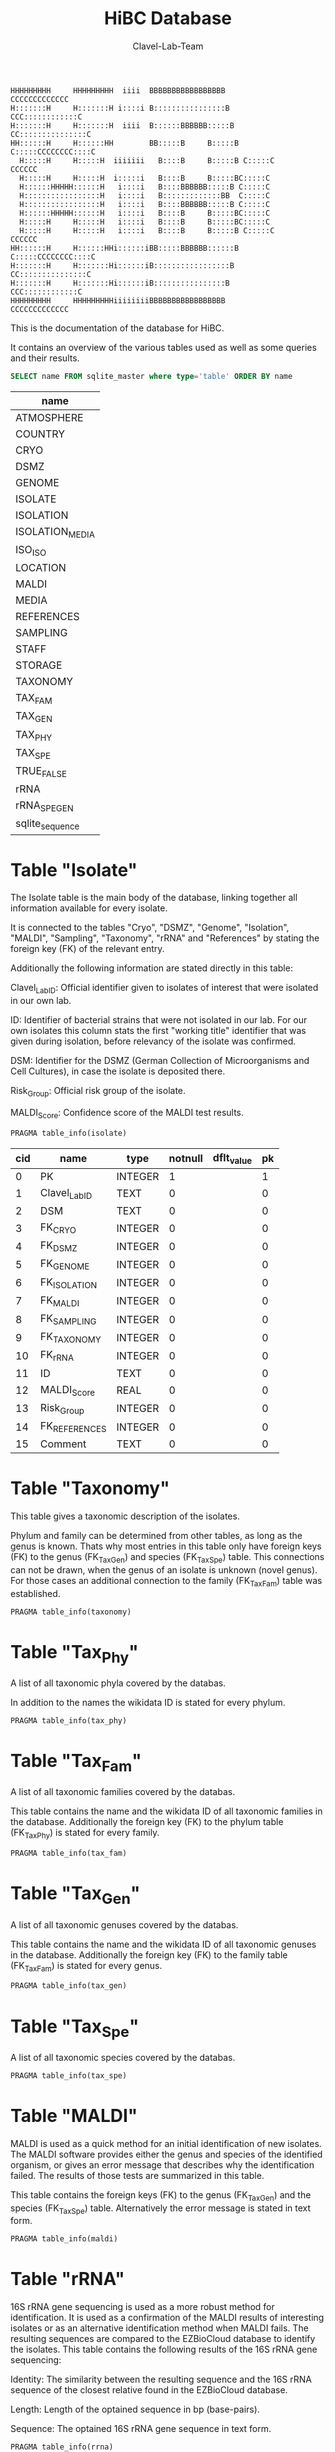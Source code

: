 # -*- org-export-babel-evaluate: t -*-
# -*- coding: utf-8 -*-
#+TITLE: HiBC Database
#+AUTHOR: Clavel-Lab-Team
#+PROPERTY: header-args :db hiBC.db


#+begin_src
HHHHHHHHH     HHHHHHHHH  iiii  BBBBBBBBBBBBBBBBB           CCCCCCCCCCCCC
H:::::::H     H:::::::H i::::i B::::::::::::::::B       CCC::::::::::::C
H:::::::H     H:::::::H  iiii  B::::::BBBBBB:::::B    CC:::::::::::::::C
HH::::::H     H::::::HH        BB:::::B     B:::::B  C:::::CCCCCCCC::::C
  H:::::H     H:::::H  iiiiiii   B::::B     B:::::B C:::::C       CCCCCC
  H:::::H     H:::::H  i:::::i   B::::B     B:::::BC:::::C
  H::::::HHHHH::::::H   i::::i   B::::BBBBBB:::::B C:::::C
  H:::::::::::::::::H   i::::i   B:::::::::::::BB  C:::::C
  H:::::::::::::::::H   i::::i   B::::BBBBBB:::::B C:::::C
  H::::::HHHHH::::::H   i::::i   B::::B     B:::::BC:::::C
  H:::::H     H:::::H   i::::i   B::::B     B:::::BC:::::C
  H:::::H     H:::::H   i::::i   B::::B     B:::::B C:::::C       CCCCCC
HH::::::H     H::::::HHi::::::iBB:::::BBBBBB::::::B  C:::::CCCCCCCC::::C
H:::::::H     H:::::::Hi::::::iB:::::::::::::::::B    CC:::::::::::::::C
H:::::::H     H:::::::Hi::::::iB::::::::::::::::B       CCC::::::::::::C
HHHHHHHHH     HHHHHHHHHiiiiiiiiBBBBBBBBBBBBBBBBB           CCCCCCCCCCCCC
#+end_src

This is the documentation of the database for HiBC.

It contains an overview of the various tables used as well as some queries and their results.


#+NAME: tables-overview
#+BEGIN_SRC sqlite :exports both :colnames yes
SELECT name FROM sqlite_master where type='table' ORDER BY name
#+END_SRC

#+RESULTS: tables-overview
| name            |
|-----------------|
| ATMOSPHERE      |
| COUNTRY         |
| CRYO            |
| DSMZ            |
| GENOME          |
| ISOLATE         |
| ISOLATION       |
| ISOLATION_MEDIA |
| ISO_ISO         |
| LOCATION        |
| MALDI           |
| MEDIA           |
| REFERENCES      |
| SAMPLING        |
| STAFF           |
| STORAGE         |
| TAXONOMY        |
| TAX_FAM         |
| TAX_GEN         |
| TAX_PHY         |
| TAX_SPE         |
| TRUE_FALSE      |
| rRNA            |
| rRNA_SPE_GEN    |
| sqlite_sequence |

* Table "Isolate"

The Isolate table is the main body of the database, linking together all information available for every isolate.

It is connected to the tables "Cryo", "DSMZ", "Genome", "Isolation", "MALDI", "Sampling", "Taxonomy", "rRNA" and "References" by stating the foreign key (FK) of the relevant entry.

Additionally the following information are stated directly in this table:

Clavel_Lab_ID:	Official identifier given to isolates of interest that were isolated in our own lab.

ID:	Identifier of bacterial strains that were not isolated in our lab. For our own isolates this column stats the first "working title" identifier that was given during isolation, before relevancy of the isolate was confirmed.

DSM:	Identifier for the DSMZ (German Collection of Microorganisms and Cell Cultures), in case the isolate is deposited there.

Risk_Group:	Official risk group of the isolate.

MALDI_Score:	Confidence score of the MALDI test results.

#+BEGIN_SRC sqlite :exports both :colnames yes
PRAGMA table_info(isolate)
#+END_SRC

#+RESULTS:
| cid | name          | type    | notnull | dflt_value | pk |
|-----+---------------+---------+---------+------------+----|
|   0 | PK            | INTEGER |       1 |            |  1 |
|   1 | Clavel_Lab_ID | TEXT    |       0 |            |  0 |
|   2 | DSM           | TEXT    |       0 |            |  0 |
|   3 | FK_CRYO       | INTEGER |       0 |            |  0 |
|   4 | FK_DSMZ       | INTEGER |       0 |            |  0 |
|   5 | FK_GENOME     | INTEGER |       0 |            |  0 |
|   6 | FK_ISOLATION  | INTEGER |       0 |            |  0 |
|   7 | FK_MALDI      | INTEGER |       0 |            |  0 |
|   8 | FK_SAMPLING   | INTEGER |       0 |            |  0 |
|   9 | FK_TAXONOMY   | INTEGER |       0 |            |  0 |
|  10 | FK_rRNA       | INTEGER |       0 |            |  0 |
|  11 | ID            | TEXT    |       0 |            |  0 |
|  12 | MALDI_Score   | REAL    |       0 |            |  0 |
|  13 | Risk_Group    | INTEGER |       0 |            |  0 |
|  14 | FK_REFERENCES | INTEGER |       0 |            |  0 |
|  15 | Comment       | TEXT    |       0 |            |  0 |

* Table "Taxonomy"

This table gives a taxonomic description of the isolates.

Phylum and family can be determined from other tables, as long as the genus is known. Thats why most entries in this table only have foreign keys (FK) to the genus (FK_Tax_Gen) and species (FK_Tax_Spe) table. This connections can not be drawn, when the genus of an isolate is unknown (novel genus). For those cases an additional connection to the family (FK_Tax_Fam) table was established.

#+BEGIN_SRC sqlite :exports both :colnames yes
PRAGMA table_info(taxonomy)
#+END_SRC

#+RESULTS:


* Table "Tax_Phy"

A list of all taxonomic phyla covered by the databas.

In addition to the names the wikidata ID is stated for every phylum.

#+BEGIN_SRC sqlite :exports both :colnames yes
PRAGMA table_info(tax_phy)
#+END_SRC

#+RESULTS:


* Table "Tax_Fam"

A list of all taxonomic families covered by the databas.

This table contains the name and the wikidata ID of all taxonomic families in the database. Additionally the foreign key (FK) to the phylum table (FK_Tax_Phy) is stated for every family.

#+BEGIN_SRC sqlite :exports both :colnames yes
PRAGMA table_info(tax_fam)
#+END_SRC

#+RESULTS:


* Table "Tax_Gen"

A list of all taxonomic genuses covered by the databas.

This table contains the name and the wikidata ID of all taxonomic genuses in the database. Additionally the foreign key (FK) to the family table (FK_Tax_Fam) is stated for every genus.

#+BEGIN_SRC sqlite :exports both :colnames yes
PRAGMA table_info(tax_gen)
#+END_SRC

#+RESULTS:


* Table "Tax_Spe"

A list of all taxonomic species covered by the databas.

#+BEGIN_SRC sqlite :exports both :colnames yes
PRAGMA table_info(tax_spe)
#+END_SRC

#+RESULTS:


* Table "MALDI"

MALDI is used as a quick method for an initial identification of new isolates. The MALDI software provides either the genus and species of the identified organism, or gives an error message that describes why the identification failed. The results of those tests are summarized in this table.

This table contains the foreign keys (FK) to the genus (FK_Tax_Gen) and the species (FK_Tax_Spe) table. Alternatively the error message is stated in text form.

#+BEGIN_SRC sqlite :exports both :colnames yes
PRAGMA table_info(maldi)
#+END_SRC

#+RESULTS:


* Table "rRNA"

16S rRNA gene sequencing is used as a more robust method for identification. It is used as a confirmation of the MALDI results of interesting isolates or as an alternative identification method when MALDI fails. The resulting sequences are compared to the EZBioCloud database to identify the isolates. This table contains the following results of the 16S rRNA gene sequencing:

Identity: The similarity between the resulting sequence and the 16S rRNA sequence of the closest relative found in the EZBioCloud database.

Length: Length of the optained sequence in bp (base-pairs).

Sequence: The optained 16S rRNA gene sequence in text form.

#+BEGIN_SRC sqlite :exports both :colnames yes
PRAGMA table_info(rrna)
#+END_SRC

#+RESULTS:


* Table "rRNA_Spe_Gen"

This table is an addition to the "rRNA" table which summarizes the results from the 16S rRNA sequencing. Its job is to provide the taxonomic name of the closest relative found in EZBioCloud.

To connect taxonomy and 16S rRNA gene sequencing results the foreign keys (FK) of the rRNA table (FK_rRNA) are connected to FKs from the genus (FK_Tax_Gen) and species (FK_Tax_Spe) tables. For isolates with a novel genus the FK to the family table (FK_Tax_Fam) is stated instead.

#+BEGIN_SRC sqlite :exports both :colnames yes
PRAGMA table_info(rrna_spe_gen)
#+END_SRC

#+RESULTS:


* Table "Isolation"

The isolation table collects all information about the isolation process and the cultivation of the isolates.

It is connected to the tables "Location" (FK_Location), "Staff" (FK_Staff), "Source" (FK_Source) and "Atmosphere" (FK_Atmosphere) by stating the foreign key (FK) of the relevant entry.

Additionally the following information are stated directly in this table:

Date: Date on which the isolation was performed.

Temperature: Temperature in °C at which the isolate is cultivated.

pH: Common pH value of the medium used for cultivating the isolates.

Time: Rough time estimation from streaking on a new plate to the developement of a fully grown colony.

#+BEGIN_SRC sqlite :exports both :colnames yes
PRAGMA table_info(isolation)
#+END_SRC

#+RESULTS:


* Table "Location"

List of locations in which sampling or isolation were performed. 

This table contains the foreign key (FK) to the country table (FK_Country).

Additionally the following information are stated in text form directly in this table:

Location: Short text describing the location (e.g. "RWTH - Uniklinik Aachen, AG Clavel").

Longitude: Longitudinal coordinates of the location in DMS (degrees, minutes, seconds) formate.

Latitude: Latidudinal coordinates of the location in DMS (degrees, minutes, seconds) formate.

#+BEGIN_SRC sqlite :exports both :colnames yes
PRAGMA table_info(location)
#+END_SRC

#+RESULTS:


* Table "Country"

Name of the country in which the sampling or isolation was performed.

#+BEGIN_SRC sqlite :exports both :colnames yes
PRAGMA table_info(country)
#+END_SRC

#+RESULTS:


* Table "Staff"

Name of the person who performed the sampling or isolation.

#+BEGIN_SRC sqlite :exports both :colnames yes
PRAGMA table_info(staff)
#+END_SRC

#+RESULTS:


* Table "Atmosphere"

Description of the gasing conditions the isolates were cultivated in.

#+BEGIN_SRC sqlite :exports both :colnames yes
PRAGMA table_info(atmosphere)
#+END_SRC

#+RESULTS:


* Table "Media"

List of all growth media that were used in the cultivation of isolates in this database.

Medium: Name of the basic medium, while further specifications are given in the following columns.

Condition: The media can come in two different conditions. Either liquid in hungates or solid in form of an agar plate.

Addition: Further substances added to the basic medium.

#+BEGIN_SRC sqlite :exports both :colnames yes
PRAGMA table_info(media)
#+END_SRC

#+RESULTS:


* Table "Isolation_Media"

This table connects the isolates to all media that were used in our lab to cultivate them. Because some isolates were cultivated in several different media this information could not be integrated into the isolation table, where all other cultivation based information are collected.

This table contains the foreign keys (FK) of the isolation (FK_Isolation) and the media (FK_Media) table and links them together.

#+BEGIN_SRC sqlite :exports both :colnames yes
PRAGMA table_info(isolation_media)
#+END_SRC

#+RESULTS:


* Table "Sampling"

All isolates are isolated from a source material. Sampling describes the process in which this source material is collected. The sampling table collects all relevant information about this process.

It is connected to the tables "Location" (FK_Location) and "Staff" (FK_Staff) by stating the foreign key (FK) of the relevant entry.

Additionally the table contains the date on which the sample was taken.

#+BEGIN_SRC sqlite :exports both :colnames yes
PRAGMA table_info(sampling)
#+END_SRC

#+RESULTS:


* Table "Cryo"

Cryo stocks are created of each isolate for long term storage. This table collects information about the state of the cryo stocks.

This table contains foreign keys (FK) to the storage (FK_Storage) and true-false (FK_Revival_Test) table.

Additionally the date on which the cryo stock was created is stated.

#+BEGIN_SRC sqlite :exports both :colnames yes
PRAGMA table_info(cryo)
#+END_SRC

#+RESULTS:


* Table "Storage"

The cryo stocks of the isolates are stored in labled boxes within the -80°C freezer.

This table contains the names of all boxes used for the storage of HiBC isolates.

#+BEGIN_SRC sqlite :exports both :colnames yes
PRAGMA table_info(storage)
#+END_SRC

#+RESULTS:


* Table "True_False"

A table that can be used for simple true or false statements. It only contains the two options "yes" or "no".

#+BEGIN_SRC sqlite :exports both :colnames yes
PRAGMA table_info(true_false)
#+END_SRC

#+RESULTS:


* Table "Genome"

One aim of the HiBC project is the collection of the full genomic sequence of every isolate. This table gives an overview over the progress of this endeavour.

The table contains foreign keys (FK) to the true_false table (FK_Genome_Present) to state, whether a full genome sequence of the isolate is already available or not.

Additionally the following information are stated directly in this table:

Date: The date on which the genome sequencing was performed.

Completeness: A score judging how much of the actual genome is covered by the sequenced fraction.

Contamination: A score judging how much of the sequenced genome might be wrong.

Length: The length of the sequenced genome in Mbp (mega base pairs). *This information is not implemented jet!*

#+BEGIN_SRC sqlite :exports both :colnames yes
PRAGMA table_info(genome)
#+END_SRC

#+RESULTS:


* Table "DSMZ"

Novel taxa will be deposited at the DSMZ. We destinguish between 4 stages of this process. This stages (state) are listed in this table.

#+BEGIN_SRC sqlite :exports both :colnames yes
PRAGMA table_info(dsmz)
#+END_SRC

#+RESULTS:


* Table "Iso_Iso"

The HiBC includes several species that have the same taxonomy but differ in their origin (e.g. same experiment but different donors). The purpose of this table is to connect the redundant species. This allows to search for closely related species within the database.

For each redundant species one representative is chosen from the isolate table (FK_Isolate_One) using their foreign key (FK). This representative is than connected to all similar isolates using ther FK from the isolate table (FK_Isolate_Two).

#+BEGIN_SRC sqlite :exports both :colnames yes
PRAGMA table_info(iso_iso)
#+END_SRC

#+RESULTS:


* Table "References"

The HiBC contains several taxa that are not officially named jet. Our group proposed names for those taxa in previous publications and we used those names to describe the isolates in this database. The reference table lists the DOI of our publications and can be used to quote the isolates names. 

#+BEGIN_SRC sqlite :exports both :colnames yes
PRAGMA table_info(references)
#+END_SRC

#+RESULTS:

* Queries

** TODO TAX_PHY values need to be considered

** Example 1

<<Text about this query>>

This query is done because we want to get a list of ...

In this query we take into account that there is the possibility to have the
=family= displayed either through its genus (automatically) or manually specified.
#+begin_src sqlite :exports both :colnames yes
SELECT
 i.Clavel_Lab_ID,
 /* check if there is a family defined
 it can be of either table */
  CASE WHEN  tf.family IS NOT NULL
  /* the manually selected family is taken into account */
       THEN tf.family
  /* the automatically detected family based on the genus is displayed */
       ELSE  tf2.Family
       END AS "Tax Family",
 ts.Species as "Tax Species",
 tg.genus as "Tax Genus",
 tp.Phylum as "Tax Phylum",
 g.Completeness as "Completeness",
 dsmz.State as "DSMZ",
  iso.DATE
from ISOLATE i
 left join TAXONOMY t on t.pk = i.FK_TAXONOMY
 left join TAX_FAM tf on tf.pk = t.FK_TAX_FAM
 left join TAX_SPE ts on ts.pk = t.FK_TAX_SPE
 left join TAX_GEN tg on tg.pk = t.FK_TAX_GEN
 left join TAX_PHY tp on tp.pk = tf.FK_TAX_PHY
 left join TAX_FAM tf2 on tf2.pk = tg.FK_TAX_FAM
 left join GENOME g on g.pk = i.FK_GENOME
 left join True_False true on true.pk = g.FK_GENOME_PRESENT
 left join DSMZ on DSMZ.PK = i.FK_DSMZ
 left join ISOLATION iso on iso.pk = i.FK_ISOLATION

  /*now only get records where a genome is present for XY reason */
WHERE g.FK_GENOME_PRESENT == '1'

#+end_src

#+RESULTS:
| Clavel_Lab_ID | Tax Family            | Tax Species      | Tax Genus               | Tax Phylum     | Completeness | DSMZ              | Date     |
|---------------+-----------------------+------------------+-------------------------+----------------+--------------+-------------------+----------|
| CLA-AA-H16    | Lachnospiraceae       | sp. nov          | Faecalibacterium        |                |          1.0 | Send but not safe | 7/25/19  |
| CLA-KB-H42    | Eggerthellaceae       |                  | gen. nov                | Actinobacteria |              | Send but not safe | 9/5/19   |
| CLA-AA-H141   | Lachnospiraceae       | sp. nov          | Coprococcus             |                |              | Send but not safe | 2/18/20  |
| CLA-AA-H142   | Lachnospiraceae       |                  | gen. nov                | Firmicutes     |              | Send but not safe | 2/18/20  |
| CLA-AA-H144   | Bacteroidaceae        | sp. nov          | Bacteroides             |                |              | Send but not safe | 2/18/20  |
| CLA-AA-H147   | Lachnospiraceae       | sp. nov          | Mediterraneibacter      |                |              |                   | 2/18/20  |
| CLA-AA-H161   | Lachnospiraceae       | sp. nov          | Blautia                 |                |        99.37 | Send but not safe | 2/18/20  |
| CLA-AA-H77    | Lachnospiraceae       |                  | gen. nov                | Firmicutes     |        99.37 |                   | 2/18/20  |
| CLA-AA-H94    | Clostridiaceae        | sp. nov          | Clostridium             |                |              |                   | 2/18/20  |
| CLA-AA-H132   | Lachnospiraceae       |                  | gen. nov                | Firmicutes     |              |                   | 2/18/20  |
| CLA-AA-H145   | Prevotellaceae        |                  | gen. nov                | Bacteroidetes  |              | Send but not safe | 2/18/20  |
| CLA-AA-H176   | Lachnospiraceae       |                  | gen. nov                | Firmicutes     |       0.9808 |                   | 6/4/20   |
| CLA-AA-H183   | Lachnospiraceae       |                  | gen. nov                | Firmicutes     |              |                   | 6/4/20   |
| CLA-AA-H184   | Eubacteriaceae        |                  | gen. nov                | Firmicutes     |              |                   | 6/4/20   |
| CLA-AA-H192   | Lachnospiraceae       |                  | gen. nov                | Firmicutes     |        93.29 |                   | 6/4/20   |
| CLA-JM-H1     | Rikenellaceae         | inops            | Alistipes               |                |        99.95 |                   | 5/8/20   |
| CLA-JM-H2     | Bacteroidaceae        | cellulosilyticus | Bacteroides             |                |        99.63 |                   | 5/8/20   |
| CLA-JM-H8     | Lachnospiraceae       |                  | gen. nov                | Firmicutes     |        99.52 |                   | 5/8/20   |
| CLA-JM-H9     | Lachnospiraceae       |                  | gen. nov                | Firmicutes     |        98.21 |                   | 5/8/20   |
| CLA-JM-H10    | Lachnospiraceae       | sp. nov          | Lachnospira             |                |        98.66 |                   | 5/8/20   |
| CLA-JM-H11    | Lachnospiraceae       |                  | gen. nov                | Firmicutes     |         98.3 |                   | 5/8/20   |
| CLA-JM-H12    | Lachnospiraceae       | sp. nov          | Roseburia               |                |        99.52 |                   | 5/8/20   |
| CLA-JM-H16    | Lachnospiraceae       | sp. nov          | Blautia                 |                |        99.37 | Send but not safe | 5/8/20   |
| CLA-JM-H19    | Atopobiaceae          | sp. nov          | Parolsenella            |                |        100.0 |                   | 5/8/20   |
| CLA-AA-H199   | Lachnospiraceae       | sp. nov          | Intestinimonas          |                |        98.66 |                   | 7/20/20  |
| CLA-AA-H204   | Lachnospiraceae       | sp. nov          | Roseburia               |                |        99.52 |                   | 7/20/20  |
| CLA-JM-H44    | Lachnospiraceae       |                  | gen. nov                | Firmicutes     |        97.99 |                   | 8/6/20   |
| CLA-JM-H45    | Lachnospiraceae       |                  | gen. nov                | Firmicutes     |        97.99 |                   | 8/6/20   |
| CLA-AA-H207   | Bacteroidaceae        | sp. nov          | Bacteroides             |                |        99.26 |                   | 9/25/20  |
| CLA-AA-H209   | Lachnospiraceae       | sp. nov          | Roseburia               |                |        99.52 |                   | 9/25/20  |
| CLA-AA-H212   | Lachnospiraceae       |                  | gen. nov                | Firmicutes     |        98.66 |                   | 9/25/20  |
| CLA-AA-H213   | Lachnospiraceae       | sp. nov          | Blautia                 |                |        99.37 |                   | 9/25/20  |
| CLA-AA-H215   | Lachnospiraceae       |                  | gen. nov                | Firmicutes     |        98.21 |                   | 9/25/20  |
| CLA-AA-H217   | Lachnospiraceae       | sp. nov          | Blautia                 |                |        99.37 |                   | 9/25/20  |
| CLA-AA-H220   | Lachnospiraceae       |                  | gen. nov                | Firmicutes     |        98.63 |                   | 9/25/20  |
| CLA-AA-H223   | Lachnospiraceae       | sp. nov          | Faecalibacterium        |                |        100.0 |                   | 9/25/20  |
| CLA-AA-H224   | Lachnospiraceae       |                  | gen. nov                | Firmicutes     |        98.73 |                   | 9/25/20  |
| CLA-AA-H239   | Enterobacteriaceae    | sp.              | Escherichia             |                |        99.62 |                   | 11/8/20  |
| CLA-AA-H233   | Lachnospiraceae       | sp. nov          | Faecalibacterium        |                |        100.0 |                   | 11/8/20  |
| CLA-AA-H234   | Tannerellaceae        | sp. nov          | Parabacteroides         |                |        99.04 |                   | 11/8/20  |
| CLA-AA-H241   | Lachnospiraceae       | sp. nov          | Blautia                 |                |        99.37 |                   | 11/8/20  |
| CLA-AA-H232   | Lachnospiraceae       |                  | gen. nov                | Firmicutes     |        97.99 |                   | 11/8/20  |
| CLA-AA-H236   | Lachnospiraceae       | sp. nov          | Faecalibacterium        |                |        100.0 |                   | 11/8/20  |
| CLA-AA-H244   | Lachnospiraceae       |                  | gen. nov                | Firmicutes     |        98.66 |                   | 11/8/20  |
| CLA-AA-H247   | Veillonellaceae       | sp.              | Veillonella             |                |        100.0 |                   | 11/8/20  |
| CLA-AA-H250   | Clostridiaceae        |                  | gen. nov                | Firmicutes     |        98.66 |                   | 11/23/20 |
| CLA-AA-H243   | Lachnospiraceae       | sp. nov          | Faecalibacterium        |                |        100.0 |                   | 11/23/20 |
| CLA-AA-H254   | Lachnospiraceae       | sp. nov          | Faecalibacterium        |                |        100.0 |                   | 11/23/20 |
| CLA-AA-H257   | Bifidobacteriaceae    | sp.              | Bifidobacterium         |                |        100.0 |                   | 11/23/20 |
| CLA-AA-H259   | Lachnospiraceae       | sp.              | Blautia                 |                |        99.37 |                   | 11/23/20 |
| CLA-AA-H246   | Lachnospiraceae       | sp. nov          | Ruminococcus            |                |        100.0 |                   | 11/23/20 |
| CLA-AA-H269   | Lachnospiraceae       |                  | gen. nov                | Firmicutes     |        98.66 |                   | 11/23/20 |
| CLA-AA-H270   | Lachnospiraceae       | sp.              | gen.                    | Firmicutes     |        99.33 |                   | 11/23/20 |
| CLA-AA-H272   | Lachnospiraceae       |                  | gen. nov                | Firmicutes     |         95.3 |                   | 7/20/20  |
| CLA-AA-H273   | Lachnospiraceae       |                  | gen. nov                | Firmicutes     |        99.52 |                   | 7/20/20  |
| CLA-AA-H280   | Bifidobacteriaceae    | sp.              | Bifidobacterium         |                |        99.55 |                   | 11/23/20 |
| CLA-AA-H277   | Clostridiaceae        |                  | gen. nov                | Firmicutes     |        99.37 |                   | 11/8/20  |
| CLA-AA-H276   | Clostridiaceae        |                  | gen. nov                | Firmicutes     |        99.37 |                   | 11/8/20  |
| CLA-AA-H275   | Lachnospiraceae       | sp. nov          | Blautia                 |                |        99.37 |                   | 11/8/20  |
| CLA-AA-H274   | Lachnospiraceae       | sp. nov          | Lacrimispora            |                |        99.37 |                   | 11/8/20  |
| CLA-AA-H278   | Clostridiaceae        | sp. nov          | Clostridium             |                |        100.0 |                   | 11/8/20  |
| CLA-AA-H282   | Lachnospiraceae       | formicilis       | Gemmiger                |                |        98.95 |                   | 9/25/20  |
| CLA-AA-H283   | Lachnospiraceae       | sp. nov          | Faecalibacterium        |                |        100.0 |                   | 7/20/20  |
|               | Lachnospiraceae       | acetigenes       | Oscillibacter           |                |              | Safe              |          |
|               | Lachnospiraceae       | acetigenes       | Oscillibacter           |                |              | Safe              |          |
|               | Lachnospiraceae       | butyrica         | Huintestinicola         |                |              | Safe              |          |
|               | Lachnospiraceae       | ammoniilytica    | Dorea                   |                |              | Safe              |          |
|               | Veillonellaceae       | butyrica         | Megasphaera             |                |              | Safe              |          |
|               | Bacteroidaceae        | cellulolyticus   | Bacteroides             |                |              | Safe              |          |
|               | Bacteroidaceae        | fibrisolvens     | Phocaeicola             |                |              | Safe              |          |
|               | Lachnospiraceae       | ammoniilytica    | Brotonthovivens         |                |              | Safe              |          |
|               | Lachnospiraceae       | amylophila       | Roseburia               |                |              | Safe              |          |
|               | Lachnospiraceae       | fibrivorans      | Suonthocola             |                |              | Safe              |          |
|               | Lachnospiraceae       | aceti            | Muricoprocola           |                |              | Safe              |          |
|               | Lachnospiraceae       | ammoniilytica    | Blautia                 |                |              | Safe              |          |
|               | Lachnospiraceae       | acetigignens     | Blautia                 |                |              | Safe              |          |
|               | Lachnospiraceae       | ammoniilytica    | ﻿Bovifimicola            |                |              | Safe              |          |
|               | Lachnospiraceae       | ammoniilytica    | Porcipelethomonas       |                |              | Safe              |          |
|               | Lachnospiraceae       | ﻿ammoniilyticus   | ﻿Hoministercoradaptatus  |                |              | Safe              |          |
|               | unassigned eubacteria | butyrica         | ﻿Brotomerdimonas         |                |              | Safe              |          |
|               | Lachnospiraceae       | aceti            | ﻿Hominimerdicola         |                |              | Safe              |          |
|               | Lachnospiraceae       | acetigenes       | Dorea                   |                |              | Safe              |          |
|               | Lachnospiraceae       | aceti            | ﻿Suilimivivens           |                |              | Safe              |          |
|               | Lachnospiraceae       | ammoniilytica    | ﻿Laedolimicola           |                |              | Safe              |          |
|               | Lachnospiraceae       | ﻿propionicum      | ﻿Gallintestinimicrobium  |                |              | Safe              |          |
|               | Clostridiaceae        | ﻿ammoniilyticum   | ﻿Agathobaculum           |                |              | Safe              |          |
|               | Barnesiellaceae       | ﻿propionica       | Barnesiella             |                |              | Safe              |          |
|               | Lachnospiraceae       | aceti            | ﻿Alitiscatomonas         |                |              | Safe              |          |
|               | Lachnospiraceae       | acetigignens     | ﻿Brotolimicola           |                |              | Safe              |          |
|               | Peptoniphilaceae      | acetigenes       | ﻿Aedoeadaptatus          |                |              | Safe              |          |
|               | Lachnospiraceae       | ﻿ammoniilyticus   | ﻿Hoministercoradaptatus  |                |              | Safe              |          |
|               | Lachnospiraceae       | acetigignens     | ﻿Brotolimicola           |                |              | Safe              |          |
|               | Lachnospiraceae       | aceti            | Coprococcus             |                |              | Safe              |          |
|               | Lachnospiraceae       | ﻿amylophilus      | Anaerostipes            |                |              | Safe              |          |
|               | Lachnospiraceae       | acetigenes       | ﻿Faecalicatena           |                |              | Safe              |          |
|               | Clostridiaceae        | ﻿ammoniilyticum   | Clostridium             |                |              | Safe              |          |
|               | Lachnospiraceae       | amylophila       | Dorea                   |                |              | Safe              |          |
|               | Clostridiaceae        | ﻿ammoniilyticum   | Clostridium             |                |              | Safe              |          |
|               | Clostridiaceae        | ﻿ammoniilyticum   | Clostridium             |                |              | Safe              |          |
|               | Lachnospiraceae       | aceti            | ﻿Muriventricola          |                |              | Safe              |          |
|               | Lachnospiraceae       | aceti            | ﻿Muriventricola          |                |              | Safe              |          |
|               | Lachnospiraceae       | aceti            | ﻿Anthropogastromicrobium |                |              | Safe              |          |
|               | Lachnospiraceae       | ammoniilytica    | Brotonthovivens         |                |              | Safe              |          |

** Example 2

<< description / explaination for query >>

We like to get a list of isolates which are of the genus =Blautia=.

#+begin_src sqlite :exports both :colnames yes
/* COMMENT */
SELECT
 i.Clavel_Lab_ID,
  CASE WHEN  tf.family IS NOT NULL
  /* the manually selected family is taken into account */
       THEN tf.family
  /* the automatically detected family based on the genus is displayed */
       ELSE  tf2.Family
       END AS "Tax Family",

 ts.Species as "Tax Species", /* Tax species for any reason  */
 tg.genus as "Tax Genus",
 tp.Phylum as "Tax Phylum",
 g.Completeness as "Completeness"
from ISOLATE i
 left join TAXONOMY t on t.pk = i.FK_TAXONOMY
 left join TAX_FAM tf on tf.pk = t.FK_TAX_FAM
 left join TAX_SPE ts on ts.pk = t.FK_TAX_SPE
 left join TAX_GEN tg on tg.pk = t.FK_TAX_GEN
 left join TAX_PHY tp on tp.pk = tf.FK_TAX_PHY
  left join TAX_FAM tf2 on tf2.pk = tg.FK_TAX_FAM

  left join GENOME g on g.pk = i.FK_GENOME
  left join True_False true on true.pk = g.FK_GENOME_PRESENT

WHERE
 tg.Genus LIKE "%Blautia%"
#+end_src

#+RESULTS:
| Clavel_Lab_ID | Tax Family      | Tax Species   | Tax Genus | Tax Phylum | Completeness |
|---------------+-----------------+---------------+-----------+------------+--------------|
| CLA-AA-H165   | Lachnospiraceae | sp.           | Blautia   |            |              |
| CLA-AA-H120   | Lachnospiraceae | obeum         | Blautia   |            |              |
| CLA-AA-H160   | Lachnospiraceae | sp. nov       | Blautia   |            |              |
| CLA-AA-H161   | Lachnospiraceae | sp. nov       | Blautia   |            |        99.37 |
| CLA-AA-H95    | Lachnospiraceae | sp. nov       | Blautia   |            |              |
| CLA-AA-H187   | Lachnospiraceae | sp. nov       | Blautia   |            |              |
| CLA-JM-H16    | Lachnospiraceae | sp. nov       | Blautia   |            |        99.37 |
| CLA-AA-H213   | Lachnospiraceae | sp. nov       | Blautia   |            |        99.37 |
| CLA-AA-H217   | Lachnospiraceae | sp. nov       | Blautia   |            |        99.37 |
| CLA-AA-H235   | Lachnospiraceae | hansenii      | Blautia   |            |              |
| CLA-AA-H241   | Lachnospiraceae | sp. nov       | Blautia   |            |        99.37 |
| CLA-AA-H259   | Lachnospiraceae | sp.           | Blautia   |            |        99.37 |
| CLA-JM-H31-B  | Lachnospiraceae | wexlerae      | Blautia   |            |              |
| CLA-AA-H275   | Lachnospiraceae | sp. nov       | Blautia   |            |        99.37 |
|               | Lachnospiraceae | ammoniilytica | Blautia   |            |              |
|               | Lachnospiraceae | acetigignens  | Blautia   |            |              |
| CLA-JM-H31    | Lachnospiraceae | sp.           | Blautia   |            |              |
| CLA-JM-H41    | Lachnospiraceae | sp.           | Blautia   |            |              |
| CLA-JM-H46    | Lachnospiraceae | obeum         | Blautia   |            |              |




** Example 3

<< description / explaination for query >>


This lists all the relavent information we want users to see from the HiBC database.


#+begin_src sqlite :exports both :colnames yes
/* COMMENT */
SELECT 
 i.Clavel_Lab_ID,
 i.DSM as "DSMZ ID",
 d.State as "Status at DSMZ",
 
    CASE WHEN  ts.Species  IS NOT NULL
  /* the manually selected family is taken into account */
       THEN  tg.genus  ||" " ||  ts.Species 
  /* the automatically detected family based on the genus is displayed */
       ELSE   tf.family  ||" " ||  tg.genus 
       END AS "Currently assigned name" ,
	   

/* Taxonomic information */
    
      CASE WHEN  tp.Phylum IS NOT NULL
  /* the manually selected family is taken into account */
       THEN tp.Phylum
  /* the automatically detected family based on the genus is displayed */
       ELSE  tp2.Phylum
       END AS "Phylum" ,
   

   CASE WHEN  tf.family IS NOT NULL
  /* the manually selected family is taken into account */
       THEN tf.family
  /* the automatically detected family based on the genus is displayed */
       ELSE  tf2.Family
       END AS "Family" ,
 
 tg.genus as "Genus",
 ts.Species as "Species", /* Tax species for any reason  */
 

  /* MALDI information */
mal.Comment as "MALDI identification",
i.MALDI_Score as "MALDI score",
 
 /* 16S rRNA gene information */
 rna.Identity *100 as "Identity to closest match (%)",
 rna.Length as "Sequence length (bp)",
 rna.Comment as "Sequence",
 
 /* Genome information */
 True_False as "Genome available",
 g.Completeness as "Completeness",
 g.Contamination as "Contamination",
 g.Length as "Genome size (Mbp)",
 g.Comment as "Genome accession",
 
 
 /* Additional information */
i.Risk_Group as "Risk group",


/* Media information */
c.Country as "Country of origin",
m.Medium as "Media type",
m.Condition as "Media condition",
m.Addition as "Media additives"

 

 
from ISOLATE i
 left join TAXONOMY t on t.pk = i.FK_TAXONOMY
 left join TAX_FAM tf on tf.pk = t.FK_TAX_FAM
 left join TAX_SPE ts on ts.pk = t.FK_TAX_SPE
 left join TAX_GEN tg on tg.pk = t.FK_TAX_GEN
 left join TAX_PHY tp on tp.pk = tf.FK_TAX_PHY
 left join TAX_FAM tf2 on tf2.pk = tg.FK_TAX_FAM
 left join TAX_PHY tp2 on tp2.pk = tf2.FK_TAX_PHY
 left join GENOME g on g.pk = i.FK_GENOME
 left join True_False true on true.pk = g.FK_GENOME_PRESENT
 left join DSMZ d on d.PK = i.FK_DSMZ
 left join ISOLATION iso on iso.pk = i.FK_ISOLATION 
 left join Location loc on loc.pk = iso.FK_LOCATION
 left join Country c on c.pk = loc.FK_COUNTRY
 left join rRNA rna on rna.pk = i.FK_rRNA
 
 left join ISOLATION_MEDIA iso_med on iso_med.FK_ISOLATION = iso.pk
 left join MEDIA m on m.pk = iso_med.FK_MEDIA
 
 left join MALDI mal on mal.pk = i.FK_MALDI

WHERE 
 /* i.Clavel_Lab_ID LIKE "%H16%" */
 tg.Genus LIKE "%%" 
#+end_src

#+RESULTS:
| Clavel_Lab_ID | DSMZ ID | Status at DSMZ    | Currently assigned name               | Phylum         | Family                | Genus                   | Species          | MALDI identification                      | MALDI score | Identity to closest match (%) | Sequence length (bp) | Sequence | Genome available | Completeness | Contamination | Genome size (Mbp) | Genome accession | Risk group | Country of origin | Media type  | Media condition | Media additives |
|---------------+---------+-------------------+---------------------------------------+----------------+-----------------------+-------------------------+------------------+-------------------------------------------+-------------+-------------------------------+----------------------+----------+------------------+--------------+---------------+-------------------+------------------+------------+-------------------+-------------+-----------------+-----------------|
| CLA-AA-H226   |         |                   | Hungatella hathewayi                  | Firmicutes     | Lachnospiraceae       | Hungatella              | hathewayi        | Clostridium hathewayi                     |        2.34 |                         98.95 |                 1470 |          | NO               |              |               |                   |                  |          1 | Germany           | WCA         | agar            |                 |
| CLA-AA-H70    |         |                   | Escherichia fergusonii                | Proteobacteria | Enterobacteriaceae    | Escherichia             | fergusonii       | Bacteroides vulgatus                      |             |                         99.75 |                  806 |          | NO               |              |               |                   |                  |          2 | Germany           | BHI         | agar            |                 |
| CLA-AA-H227   |         |                   | Bacillus sp. nov                      | Firmicutes     | Bacillaceae           | Bacillus                | sp. nov          | No Identification Possible                |             |                         98.03 |                 1500 |          | NO               |              |               |                   |                  |          1 | Germany           | BHI         | agar            |                 |
| CLA-AA-H228   |         |                   | Staphylococcus sp.                    | Firmicutes     | Staphylococcaceae     | Staphylococcus          | sp.              |                                           |             |                         99.86 |                 1493 |          | NO               |              |               |                   |                  |          2 | Germany           | BHI         | agar            |                 |
| CLA-AA-H229   |         |                   | Enterococcus faecalis                 | Firmicutes     | Enterococcaceae       | Enterococcus            | faecalis         |                                           |             |                         100.0 |                  894 |          | NO               |              |               |                   |                  |          2 | Germany           | BHI         | agar            |                 |
| CLA-AA-H230   |         |                   | Bifidobacterium adolescentis          | Actinobacteria | Bifidobacteriaceae    | Bifidobacterium         | adolescentis     |                                           |             |                               |                      |          | NO               |              |               |                   |                  |          1 | Germany           | MRS         | agar            |                 |
| CLA-AA-H231   |         |                   | Enterocloster citroniae               | Firmicutes     | Lachnospiraceae       | Enterocloster           | citroniae        |                                           |             |                         99.72 |                 1488 |          | NO               |              |               |                   |                  |          2 | Germany           | BHI         | agar            |                 |
| CLA-AA-H231   |         |                   | Enterocloster citroniae               | Firmicutes     | Lachnospiraceae       | Enterocloster           | citroniae        |                                           |             |                         99.72 |                 1488 |          | NO               |              |               |                   |                  |          2 | Germany           | WCA         | agar            |                 |
| CLA-AA-H12    |         |                   | Phocaeicola dorei                     | Bacteroidetes  | Bacteroidaceae        | Phocaeicola             | dorei            |                                           |             |                         100.0 |                 1468 |          | NO               |              |               |                   |                  |          1 | Germany           | WCA         | agar            |                 |
| CLA-AA-H40    |         |                   | Lactobacillus paracasei               | Firmicutes     | Lactobacillaceae      | Lactobacillus           | paracasei        |                                           |             |                         100.0 |                 1509 |          | NO               |              |               |                   |                  |          1 | Germany           | WCA         | agar            |                 |
| CLA-AA-H54    |         |                   | Bifidobacterium longum                | Actinobacteria | Bifidobacteriaceae    | Bifidobacterium         | longum           |                                           |             |                         99.77 |                  876 |          | NO               |              |               |                   |                  |          1 | Germany           | WCA         | agar            |                 |
| CLA-AA-H53    |         |                   | Anaerostipes hadrus                   | Firmicutes     | Lachnospiraceae       | Anaerostipes            | hadrus           | No Identification Possible                |        1.47 |                         99.66 |                 1480 |          | NO               |              |               |                   |                  |          1 | Germany           | WCA         | agar            |                 |
| CLA-AA-H25    |         |                   | Streptococcus sp.                     | Firmicutes     | Streptococcaceae      | Streptococcus           | sp.              | No Peak                                   |             |                         100.0 |                 1473 |          | NO               |              |               |                   |                  |          2 | Germany           | WCA         | agar            |                 |
| CLA-AA-H16    |  111140 | Send but not safe | Faecalibacterium sp. nov              | Firmicutes     | Lachnospiraceae       | Faecalibacterium        | sp. nov          | No Identification Possible                |         1.5 |                         97.48 |                 1450 |          | YES              |          1.0 |           0.0 |                   |                  |          1 | Germany           | WCA         | agar            |                 |
| CLA-AA-H32    |         |                   | Eggerthella lenta                     | Actinobacteria | Eggerthellaceae       | Eggerthella             | lenta            | Eggerthella lenta                         |        2.37 |                         98.81 |                 1451 |          | NO               |              |               |                   |                  |          2 | Germany           | WCA         | agar            |                 |
| CLA-AA-H23    |         |                   | Bacteroides thetaiotaomicron          | Bacteroidetes  | Bacteroidaceae        | Bacteroides             | thetaiotaomicron | Terrimonas ferruginea                     |        1.73 |                         99.79 |                 1469 |          | NO               |              |               |                   |                  |          2 | Germany           | WCA         | agar            |                 |
| CLA-AA-H18    |         |                   | Bacteroides ovatus                    | Bacteroidetes  | Bacteroidaceae        | Bacteroides             | ovatus           | Bacteroides ovatus                        |        2.18 |                               |                      |          | NO               |              |               |                   |                  |          2 | Germany           | WCA         | agar            |                 |
| CLA-AA-H15    |         |                   | Enterocloster bolteae                 | Firmicutes     | Lachnospiraceae       | Enterocloster           | bolteae          | Clostridium bolteae                       |        2.14 |                               |                      |          | NO               |              |               |                   |                  |          1 | Germany           | WCA         | agar            |                 |
| CLA-KB-H42    |  111141 | Send but not safe | Eggerthellaceae gen. nov              | Actinobacteria | Eggerthellaceae       | gen. nov                |                  | No Identification Possible                |         1.3 |                          92.1 |                 1392 |          | YES              |              |               |                   |                  |          1 | Germany           | Fibre media | agar            |                 |
| CLA-KB-H42    |  111141 | Send but not safe | Eggerthellaceae gen. nov              | Actinobacteria | Eggerthellaceae       | gen. nov                |                  | No Identification Possible                |         1.3 |                          92.1 |                 1392 |          | YES              |              |               |                   |                  |          1 | Germany           | YCFA        | agar            |                 |
| CLA-AA-H3     |         |                   | Bacteroides xylanisolvens             | Bacteroidetes  | Bacteroidaceae        | Bacteroides             | xylanisolvens    |                                           |             |                         99.49 |                 1469 |          | NO               |              |               |                   |                  |          1 | Germany           | BHI         | agar            |                 |
| CLA-AA-H13    |         |                   | Alistipes onderdonkii                 | Bacteroidetes  | Rikenellaceae         | Alistipes               | onderdonkii      |                                           |             |                         99.93 |                 1453 |          | NO               |              |               |                   |                  |          1 | Germany           | mGAM        | agar            | +blood          |
| CLA-AA-H13    |         |                   | Alistipes onderdonkii                 | Bacteroidetes  | Rikenellaceae         | Alistipes               | onderdonkii      |                                           |             |                         99.93 |                 1453 |          | NO               |              |               |                   |                  |          1 | Germany           | WCA         | agar            |                 |
| CLA-KB-H83    |         |                   | Bacteroides fragilis                  | Bacteroidetes  | Bacteroidaceae        | Bacteroides             | fragilis         | Bacteroides fragilis                      |        2.66 |                               |                      |          | NO               |              |               |                   |                  |          2 | Germany           | WCA         | agar            |                 |
| CLA-KB-H84    |         |                   | Bacteroides stercoris                 | Bacteroidetes  | Bacteroidaceae        | Bacteroides             | stercoris        | Bacteroides stercoris                     |        2.22 |                               |                      |          | NO               |              |               |                   |                  |          1 | Germany           | WCA         | agar            |                 |
| CLA-KB-H81    |         |                   | Bifidobacterium catenulatum           | Actinobacteria | Bifidobacteriaceae    | Bifidobacterium         | catenulatum      | Bifidobacterium catenulatum               |        2.46 |                               |                      |          | NO               |              |               |                   |                  |          1 | Germany           |             |                 |                 |
| CLA-AA-H164   |         |                   | Roseburia faecis                      | Firmicutes     | Lachnospiraceae       | Roseburia               | faecis           | No Identification Possible                |        1.24 |                         99.88 |                  823 |          | NO               |              |               |                   |                  |          1 | Germany           | mGAM        | agar            | +blood          |
| CLA-AA-H165   |         |                   | Blautia sp.                           | Firmicutes     | Lachnospiraceae       | Blautia                 | sp.              | No Identification Possible                |        1.07 |                         99.86 |                  719 |          | NO               |              |               |                   |                  |          1 | Germany           | mGAM        | agar            | +blood          |
| CLA-AA-H141   |  111142 | Send but not safe | Coprococcus sp. nov                   | Firmicutes     | Lachnospiraceae       | Coprococcus             | sp. nov          | No Identification Possible                |        1.26 |                         96.59 |                 1457 |          | YES              |              |               |                   |                  |          1 | Germany           | mGAM        | agar            | +blood          |
| CLA-AA-H83    |         |                   | Dorea formicigenerans                 | Firmicutes     | Lachnospiraceae       | Dorea                   | formicigenerans  | No Identification Possible                |        1.39 |                         99.63 |                  819 |          | NO               |              |               |                   |                  |          1 | Germany           | BHI         | agar            |                 |
| CLA-AA-H86    |         |                   | Agathobacter rectalis                 | Firmicutes     | Lachnospiraceae       | Agathobacter            | rectalis         | No Identification Possible                |        1.52 |                         99.93 |                 1391 |          | NO               |              |               |                   |                  |          1 | Germany           | BHI         | agar            |                 |
| CLA-AA-H87    |         |                   | Ruminococcus lactaris                 | Firmicutes     | Lachnospiraceae       | Ruminococcus            | lactaris         | No Peak                                   |             |                         100.0 |                  791 |          | NO               |              |               |                   |                  |          1 | Germany           | GMM         | agar            |                 |
| CLA-AA-H88    |         |                   | Lactobacillus ruminis                 | Firmicutes     | Lactobacillaceae      | Lactobacillus           | ruminis          | Lactobacillus ruminis                     |        1.98 |                         99.75 |                  794 |          | NO               |              |               |                   |                  |          1 | Germany           | BHI         | agar            |                 |
| CLA-AA-H118   |         |                   | Odoribacter splanchnicus              | Bacteroidetes  | Marinifilaceae        | Odoribacter             | splanchnicus     | Odoribacter splanchnicus                  |        2.22 |                         99.31 |                  865 |          | NO               |              |               |                   |                  |          2 | Germany           | GMM         | agar            |                 |
| CLA-AA-H142   |  111146 | Send but not safe | Lachnospiraceae gen. nov              | Firmicutes     | Lachnospiraceae       | gen. nov                |                  | No Identification Possible                |        1.31 |                         93.32 |                 1468 |          | YES              |              |               |                   |                  |          1 | Germany           | mGAM        | agar            | +blood          |
| CLA-AA-H117   |         |                   | Prevotella copri                      | Bacteroidetes  | Prevotellaceae        | Prevotella              | copri            | No Identification Possible                |        1.28 |                         98.81 |                 1352 |          | NO               |              |               |                   |                  |          1 | Germany           | GMM         | agar            |                 |
| CLA-AA-H119   |  111178 | Send but not safe | Lachnospiraceae gen. nov              | Firmicutes     | Lachnospiraceae       | gen. nov                |                  | No Peak                                   |             |                         93.56 |                 1414 |          | NO               |              |               |                   |                  |          2 | Germany           | GMM         | agar            |                 |
| CLA-AA-H120   |         |                   | Blautia obeum                         | Firmicutes     | Lachnospiraceae       | Blautia                 | obeum            | No Identification Possible                |        1.38 |                         99.52 |                  829 |          | NO               |              |               |                   |                  |          1 | Germany           | GMM         | agar            |                 |
| CLA-AA-H122   |         |                   | Eubacterium ventriosum                | Firmicutes     | Lachnospiraceae       | Eubacterium             | ventriosum       | No Identification Possible                |        1.29 |                         100.0 |                  871 |          | NO               |              |               |                   |                  |          2 | Germany           | GMM         | agar            |                 |
| CLA-AA-H143   |         |                   | Ruminococcus sp. nov                  | Firmicutes     | Lachnospiraceae       | Ruminococcus            | sp. nov          | No Peak                                   |             |                         96.67 |                 1468 |          | NO               |              |               |                   |                  |          1 | Germany           | BHI         | agar            |                 |
| CLA-AA-H144   |  111147 | Send but not safe | Bacteroides sp. nov                   | Bacteroidetes  | Bacteroidaceae        | Bacteroides             | sp. nov          | No Peak                                   |             |                         96.83 |                 1463 |          | YES              |              |               |                   |                  |          1 | Germany           | BHI         | agar            |                 |
| CLA-AA-H71    |         |                   | Selenomonas noxia                     | Firmicutes     | Selenomonadaceae      | Selenomonas             | noxia            | Selenomonas infelix                       |        1.77 |                          99.5 |                 1016 |          | NO               |              |               |                   |                  |          2 | Germany           |             |                 |                 |
| CLA-AA-H225   |         |                   | Eisenbergiella tayi                   | Firmicutes     | Lachnospiraceae       | Eisenbergiella          | tayi             | No Identification Possible                |        1.29 |                         98.97 |                 1489 |          | NO               |              |               |                   |                  |          1 | Germany           | mGAM        | agar            | +blood          |
| CLA-AA-H81    |         |                   | Megasphaera indica                    | Firmicutes     | Veillonellaceae       | Megasphaera             | indica           | No Identification Possible                |        1.29 |                         99.45 |                 1448 |          | NO               |              |               |                   |                  |          1 | Germany           | BHI         | agar            |                 |
| CLA-KB-H05    |         |                   | Phocaeicola vulgatus                  | Bacteroidetes  | Bacteroidaceae        | Phocaeicola             | vulgatus         | Bacteroides vulgatus                      |             |                               |                      |          | NO               |              |               |                   |                  |          1 | Germany           | Fibre media | agar            |                 |
| CLA-KB-H05    |         |                   | Phocaeicola vulgatus                  | Bacteroidetes  | Bacteroidaceae        | Phocaeicola             | vulgatus         | Bacteroides vulgatus                      |             |                               |                      |          | NO               |              |               |                   |                  |          1 | Germany           | WCA         | agar            |                 |
| CLA-KB-H118   |         |                   | Phocaeicola vulgatus                  | Bacteroidetes  | Bacteroidaceae        | Phocaeicola             | vulgatus         | Bacteroides vulgatus                      |             |                               |                      |          | NO               |              |               |                   |                  |          1 | Germany           | BHI         | agar            |                 |
| CLA-KB-H118   |         |                   | Phocaeicola vulgatus                  | Bacteroidetes  | Bacteroidaceae        | Phocaeicola             | vulgatus         | Bacteroides vulgatus                      |             |                               |                      |          | NO               |              |               |                   |                  |          1 | Germany           | mGAM        | agar            |                 |
| CLA-KB-H130   |         |                   | Phocaeicola vulgatus                  | Bacteroidetes  | Bacteroidaceae        | Phocaeicola             | vulgatus         | Bacteroides vulgatus                      |             |                               |                      |          | NO               |              |               |                   |                  |          1 | Germany           | BHI         | agar            |                 |
| CLA-KB-H130   |         |                   | Phocaeicola vulgatus                  | Bacteroidetes  | Bacteroidaceae        | Phocaeicola             | vulgatus         | Bacteroides vulgatus                      |             |                               |                      |          | NO               |              |               |                   |                  |          1 | Germany           | mGAM        | agar            |                 |
| CLA-KB-H143   |         |                   | Phocaeicola vulgatus                  | Bacteroidetes  | Bacteroidaceae        | Phocaeicola             | vulgatus         | Bacteroides vulgatus                      |             |                               |                      |          | NO               |              |               |                   |                  |          1 | Germany           | BHI         | agar            |                 |
| CLA-KB-H143   |         |                   | Phocaeicola vulgatus                  | Bacteroidetes  | Bacteroidaceae        | Phocaeicola             | vulgatus         | Bacteroides vulgatus                      |             |                               |                      |          | NO               |              |               |                   |                  |          1 | Germany           | mGAM        | agar            |                 |
| CLA-KB-H09    |         |                   | Bacteroides ovatus                    | Bacteroidetes  | Bacteroidaceae        | Bacteroides             | ovatus           | Bacteroides ovatus                        |             |                               |                      |          | NO               |              |               |                   |                  |          1 | Germany           | Fibre media | agar            |                 |
| CLA-KB-H09    |         |                   | Bacteroides ovatus                    | Bacteroidetes  | Bacteroidaceae        | Bacteroides             | ovatus           | Bacteroides ovatus                        |             |                               |                      |          | NO               |              |               |                   |                  |          1 | Germany           | WCA         | agar            |                 |
| CLA-KB-H80    |         |                   | Ruthenibacterium lactatiformans       | Firmicutes     | Lachnospiraceae       | Ruthenibacterium        | lactatiformans   |                                           |             |                         100.0 |                 1414 |          | NO               |              |               |                   |                  |          1 | Germany           | WCA         | agar            |                 |
| CLA-AA-H147   |         |                   | Mediterraneibacter sp. nov            | Firmicutes     | Lachnospiraceae       | Mediterraneibacter      | sp. nov          | No Peak                                   |             |                         96.51 |                 1529 |          | YES              |              |               |                   |                  |          2 | Germany           | BHI         | agar            |                 |
| CLA-AA-H148   |         |                   | Mediterraneibacter faecis             | Firmicutes     | Lachnospiraceae       | Mediterraneibacter      | faecis           | No Identification Possible                |        1.34 |                         99.93 |                 1367 |          | NO               |              |               |                   |                  |          1 | Germany           | BHI         | agar            |                 |
| CLA-AA-H149   |         |                   | Roseburia inulinivorans               | Firmicutes     | Lachnospiraceae       | Roseburia               | inulinivorans    | No Identification Possible                |        1.21 |                         99.16 |                 1471 |          | NO               |              |               |                   |                  |          1 | Germany           | BHI         | agar            |                 |
| CLA-AA-H150   |         |                   | Agathobaculum sp.                     | Firmicutes     | Lachnospiraceae       | Agathobaculum           | sp.              | No Identification Possible                |        1.48 |                         99.34 |                  763 |          | NO               |              |               |                   |                  |          1 | Germany           | BHI         | agar            |                 |
| CLA-AA-H153   |         |                   | Coprococcus comes                     | Firmicutes     | Lachnospiraceae       | Coprococcus             | comes            | No Identification Possible                |        1.28 |                         99.52 |                 1469 |          | NO               |              |               |                   |                  |          1 | Germany           | mGAM        | agar            | +blood          |
| CLA-AA-H158   |         |                   | Dorea longicatena                     | Firmicutes     | Lachnospiraceae       | Dorea                   | longicatena      | No Identification Possible                |        1.26 |                         99.55 |                  882 |          | NO               |              |               |                   |                  |          1 | Germany           | mGAM        | agar            | +blood          |
| CLA-AA-H160   |  111352 | Send but not safe | Blautia sp. nov                       | Firmicutes     | Lachnospiraceae       | Blautia                 | sp. nov          | No Identification Possible                |        1.42 |                         96.79 |                 1371 |          | NO               |              |               |                   |                  |          1 | Germany           | mGAM        | agar            | +blood          |
| CLA-AA-H161   |  111353 | Send but not safe | Blautia sp. nov                       | Firmicutes     | Lachnospiraceae       | Blautia                 | sp. nov          | No Identification Possible                |        1.32 |                         97.18 |                 1458 |          | YES              |        99.37 |           0.0 |                   |                  |          1 | Germany           | mGAM        | agar            | +blood          |
| CLA-AA-H77    |         |                   | Lachnospiraceae gen. nov              | Firmicutes     | Lachnospiraceae       | gen. nov                |                  | No Identification Possible                |        1.34 |                         95.08 |                 1459 |          | YES              |        99.37 |          0.63 |                   |                  |          1 | Germany           | BHI         | agar            |                 |
| CLA-AA-H80    |         |                   | Eubacterium siraeum                   | Firmicutes     | Lachnospiraceae       | Eubacterium             | siraeum          | No Identification Possible                |        1.31 |                         99.62 |                  783 |          | NO               |              |               |                   |                  |          1 | Germany           | GMM         | agar            |                 |
| CLA-AA-H90G   |  111356 | Send but not safe | Lachnospiraceae gen. nov              | Firmicutes     | Lachnospiraceae       | gen. nov                |                  | No Identification Possible                |        1.39 |                         94.01 |                 1385 |          | NO               |              |               |                   |                  |          1 | Germany           | GMM         | agar            |                 |
| CLA-AA-H94    |         |                   | Clostridium sp. nov                   | Firmicutes     | Clostridiaceae        | Clostridium             | sp. nov          | No Peak                                   |             |                         95.59 |                 1473 |          | YES              |              |               |                   |                  |          2 | Germany           | GMM         | agar            |                 |
| CLA-AA-H126   |         |                   | Barnesiella intestinihominis          | Bacteroidetes  | Barnesiellaceae       | Barnesiella             | intestinihominis | No Peak                                   |             |                         99.28 |                 1251 |          | NO               |              |               |                   |                  |          1 | Germany           | BHI         | agar            |                 |
| CLA-AA-H132   |         |                   | Lachnospiraceae gen. nov              | Firmicutes     | Lachnospiraceae       | gen. nov                |                  | No Identification Possible                |        1.54 |                         94.41 |                 1466 |          | YES              |              |               |                   |                  |          2 | Germany           | BHI         | agar            |                 |
| CLA-AA-H89B   |         |                   | Lachnospira pectinoschiza             | Firmicutes     | Lachnospiraceae       | Lachnospira             | pectinoschiza    | No Identification Possible                |        1.31 |                         99.88 |                  853 |          | NO               |              |               |                   |                  |          1 | Germany           | BHI         | agar            |                 |
| CLA-AA-H145   |  111357 | Send but not safe | Prevotellaceae gen. nov               | Bacteroidetes  | Prevotellaceae        | gen. nov                |                  | No Identification Possible                |        1.33 |                         91.33 |                 1471 |          | YES              |              |               |                   |                  |          2 | Germany           | BHI         | agar            |                 |
| CLA-AA-H145   |  111357 | Send but not safe | Prevotellaceae gen. nov               | Bacteroidetes  | Prevotellaceae        | gen. nov                |                  | No Identification Possible                |        1.33 |                         91.33 |                 1471 |          | YES              |              |               |                   |                  |          2 | Germany           | mGAM        | agar            |                 |
| CLA-AA-H145   |  111357 | Send but not safe | Prevotellaceae gen. nov               | Bacteroidetes  | Prevotellaceae        | gen. nov                |                  | No Identification Possible                |        1.33 |                         91.33 |                 1471 |          | YES              |              |               |                   |                  |          2 | Germany           | YCFA        | agar            |                 |
| CLA-AA-H78B   |  111355 | Send but not safe | Coprococcus sp. nov                   | Firmicutes     | Lachnospiraceae       | Coprococcus             | sp. nov          | No Identification Possible                |        1.34 |                         95.95 |                  766 |          | NO               |              |               |                   |                  |          1 | Germany           | BHI         | agar            |                 |
| CLA-AA-H95    |  111354 | Send but not safe | Blautia sp. nov                       | Firmicutes     | Lachnospiraceae       | Blautia                 | sp. nov          | No Identification Possible                |         1.4 |                         98.62 |                 1468 |          | NO               |              |               |                   |                  |          1 | Germany           | GMM         | agar            |                 |
| CLA-AA-H163   |         |                   | Faecalibacterium sp. nov              | Firmicutes     | Lachnospiraceae       | Faecalibacterium        | sp. nov          | No Peak                                   |             |                         97.68 |                 1295 |          | NO               |              |               |                   |                  |          1 | Germany           | mGAM        | agar            | +blood          |
| CLA-AA-H167   |         |                   | Collinsella aerofaciens               | Actinobacteria | Coriobacteriaceae     | Collinsella             | aerofaciens      | No Peak                                   |             |                         99.58 |                 1452 |          | NO               |              |               |                   |                  |          2 | Germany           | GMM         | agar            |                 |
| CLA-AA-H168   |         |                   | Bacteroides sp.                       | Bacteroidetes  | Bacteroidaceae        | Bacteroides             | sp.              | No Identification Possible                |        1.22 |                         99.78 |                 1345 |          | NO               |              |               |                   |                  |          2 | Germany           | mGAM        | agar            | +blood          |
| CLA-AA-H169   |         |                   | Gemmiger sp.                          | Firmicutes     | Lachnospiraceae       | Gemmiger                | sp.              | No Peak                                   |             |                         99.39 |                 1321 |          | NO               |              |               |                   |                  |          1 | Germany           | BHI         | agar            |                 |
| CLA-AA-H170   |         |                   | Fusicatenibacter saccharivorans       | Firmicutes     | Lachnospiraceae       | Fusicatenibacter        | saccharivorans   | No Peak                                   |             |                         99.37 |                  769 |          | NO               |              |               |                   |                  |          1 | Germany           | BHI         | agar            |                 |
| CLA-AA-H171   |         |                   | Lachnospiraceae gen. nov              | Firmicutes     | Lachnospiraceae       | gen. nov                |                  | No Identification Possible                |        1.34 |                         93.52 |                 1462 |          | NO               |              |               |                   |                  |          1 | Germany           | BHI         | agar            |                 |
| CLA-AA-H172   |         |                   | Ruminococcus lactaris                 | Firmicutes     | Lachnospiraceae       | Ruminococcus            | lactaris         | No Peak                                   |             |                         98.97 |                 1480 |          | NO               |              |               |                   |                  |          1 | Germany           | YCFA        | agar            |                 |
| CLA-AA-H173   |         |                   | Sutterella wadsworthensis             | Proteobacteria | Sutterellaceae        | Sutterella              | wadsworthensis   | Sutterella wadworthensis                  |        2.51 |                         99.01 |                  805 |          | NO               |              |               |                   |                  |          2 | Germany           | YCFA        | agar            |                 |
| CLA-AA-H174   |         |                   | Bilophila wadsworthia                 | Proteobacteria | Desulfovibrionaceae   | Bilophila               | wadsworthia      | No Peak                                   |             |                         99.86 |                 1488 |          | NO               |              |               |                   |                  |          1 | Germany           | YCFA        | agar            |                 |
| CLA-AA-H175   |         |                   | Faecalibacterium prausnitzii          | Firmicutes     | Lachnospiraceae       | Faecalibacterium        | prausnitzii      | No Peak                                   |             |                         98.81 |                 1450 |          | NO               |              |               |                   |                  |          1 | Germany           | YCFA        | agar            |                 |
| CLA-AA-H176   |         |                   | Lachnospiraceae gen. nov              | Firmicutes     | Lachnospiraceae       | gen. nov                |                  | No Identification Possible                |        1.52 |                         93.66 |                 1470 |          | YES              |       0.9808 |        0.0134 |                   |                  |          1 | Germany           | YCFA        | agar            |                 |
| CLA-AA-H177   |         |                   | Clostridium symbiosum                 | Firmicutes     | Clostridiaceae        | Clostridium             | symbiosum        | Clostridium symbiosum                     |        1.95 |                         99.83 |                  581 |          | NO               |              |               |                   |                  |          2 | Germany           | YCFA        | agar            |                 |
| CLA-AA-H178   |         |                   | Mediterraneibacter faecis             | Firmicutes     | Lachnospiraceae       | Mediterraneibacter      | faecis           | No Identification Possible                |        1.48 |                         99.75 |                  842 |          | NO               |              |               |                   |                  |          1 | Germany           | YCFA        | agar            |                 |
| CLA-AA-H179   |         |                   | Anaerobutyricum sp.                   | Firmicutes     | Lachnospiraceae       | Anaerobutyricum         | sp.              | No Peak                                   |             |                         99.77 |                  872 |          | NO               |              |               |                   |                  |          1 | Germany           | mGAM        | agar            | +blood          |
| CLA-AA-H180   |         |                   | Adlercreutzia equolifaciens           | Actinobacteria | Eggerthellaceae       | Adlercreutzia           | equolifaciens    | No Identification Possible                |        1.44 |                         99.65 |                 1464 |          | NO               |              |               |                   |                  |          1 | Germany           | mGAM        | agar            | +blood          |
| CLA-AA-H181   |         |                   | Coprococcus eutactus                  | Firmicutes     | Lachnospiraceae       | Coprococcus             | eutactus         | No Peak                                   |             |                         99.31 |                 1297 |          | NO               |              |               |                   |                  |          1 | Germany           | BHI         | agar            |                 |
| CLA-AA-H182   |         |                   | Ruminococcus torques                  | Firmicutes     | Lachnospiraceae       | Ruminococcus            | torques          | No Identification Possible                |        1.41 |                         99.86 |                 1468 |          | NO               |              |               |                   |                  |          1 | Germany           | mGAM        | agar            | +blood          |
| CLA-AA-H183   |         |                   | Lachnospiraceae gen. nov              | Firmicutes     | Lachnospiraceae       | gen. nov                |                  |                                           |             |                         92.71 |                 1454 |          | YES              |              |               |                   |                  |          1 | Germany           | mGAM        | agar            | +blood          |
| CLA-AA-H184   |         |                   | Eubacteriaceae gen. nov               | Firmicutes     | Eubacteriaceae        | gen. nov                |                  | No Identification Possible                |        1.27 |                         94.32 |                 1416 |          | YES              |              |               |                   |                  |          1 | Germany           | mGAM        | agar            | +blood          |
| CLA-AA-H185   |         |                   | Lachnospiraceae gen. nov              | Firmicutes     | Lachnospiraceae       | gen. nov                |                  | No Identification Possible                |        1.47 |                         94.24 |                  807 |          | NO               |              |               |                   |                  |          1 | Germany           | mGAM        | agar            | +blood          |
| CLA-AA-H186   |         |                   | Roseburia inulinivorans               | Firmicutes     | Lachnospiraceae       | Roseburia               | inulinivorans    | No Identification Possible                |        1.45 |                         99.16 |                 1473 |          | NO               |              |               |                   |                  |          1 | Germany           | YCFA        | agar            |                 |
| CLA-AA-H187   |         |                   | Blautia sp. nov                       | Firmicutes     | Lachnospiraceae       | Blautia                 | sp. nov          | No Identification Possible                |        1.43 |                         95.87 |                 1465 |          | NO               |              |               |                   |                  |          1 | Germany           | YCFA        | agar            |                 |
| CLA-AA-H188   |         |                   | Lachnospiraceae gen. nov              | Firmicutes     | Lachnospiraceae       | gen. nov                |                  | No Identification Possible                |        1.41 |                         93.59 |                 1473 |          | NO               |              |               |                   |                  |          1 | Germany           | mGAM        | agar            |                 |
| CLA-AA-H189   |         |                   | Dysosmobacter welbionis               | Firmicutes     | Lachnospiraceae       | Dysosmobacter           | welbionis        | No Identification Possible                |        1.32 |                         99.93 |                 1472 |          | NO               |              |               |                   |                  |          1 | Germany           |             |                 |                 |
| CLA-AA-H190   |         |                   | Coprococcus sp. nov                   | Firmicutes     | Lachnospiraceae       | Coprococcus             | sp. nov          | No Identification Possible                |        1.29 |                         97.78 |                 1457 |          | NO               |              |               |                   |                  |          1 | Germany           | mGAM        | agar            | +blood          |
| CLA-AA-H191   |         |                   | Bacteroides galacturonicus            | Bacteroidetes  | Bacteroidaceae        | Bacteroides             | galacturonicus   | No Identification Possible                |        1.46 |                         99.79 |                 1469 |          | NO               |              |               |                   |                  |          1 | Germany           | mGAM        | agar            | +blood          |
| CLA-AA-H192   |         |                   | Lachnospiraceae gen. nov              | Firmicutes     | Lachnospiraceae       | gen. nov                |                  | No Peak                                   |             |                         92.44 |                 1449 |          | YES              |        93.29 |           0.0 |                   |                  |          1 | Germany           | mGAM        | liquid          |                 |
| CLA-AA-H192   |         |                   | Lachnospiraceae gen. nov              | Firmicutes     | Lachnospiraceae       | gen. nov                |                  | No Peak                                   |             |                         92.44 |                 1449 |          | YES              |        93.29 |           0.0 |                   |                  |          1 | Germany           | YCFA        | agar            |                 |
| CLA-AA-H193   |         |                   | Barnesiella intestinihominis          | Bacteroidetes  | Barnesiellaceae       | Barnesiella             | intestinihominis | No Identification Possible                |        1.28 |                         98.76 |                 1469 |          | NO               |              |               |                   |                  |          1 | Germany           | YCFA        | agar            |                 |
| CLA-AA-H194   |         |                   | Dialister invisus                     | Firmicutes     | Veillonellaceae       | Dialister               | invisus          | No Identification Possible                |        1.27 |                          99.8 |                 1506 |          | NO               |              |               |                   |                  |          2 | Germany           | mGAM        | agar            | +blood          |
| CLA-AA-H195   |         |                   | Eubacterium ventriosum                | Firmicutes     | Lachnospiraceae       | Eubacterium             | ventriosum       | No Identification Possible                |        1.38 |                         99.73 |                 1471 |          | NO               |              |               |                   |                  |          2 | Germany           | YCFA        | agar            |                 |
| CLA-JM-H1     |         |                   | Alistipes inops                       | Bacteroidetes  | Rikenellaceae         | Alistipes               | inops            |                                           |             |                         100.0 |                 1465 |          | YES              |        99.95 |          0.08 |                   |                  |          1 | Germany           | mGAM        | agar            |                 |
| CLA-JM-H2     |         |                   | Bacteroides cellulosilyticus          | Bacteroidetes  | Bacteroidaceae        | Bacteroides             | cellulosilyticus |                                           |             |                         99.79 |                 1480 |          | YES              |        99.63 |          0.07 |                   |                  |          1 | Germany           | BHI         | agar            |                 |
| CLA-JM-H3     |         |                   | Bacteroides coprocola                 | Bacteroidetes  | Bacteroidaceae        | Bacteroides             | coprocola        |                                           |             |                         99.38 |                 1471 |          | NO               |              |               |                   |                  |          1 | Germany           | mGAM        | agar            |                 |
| CLA-JM-H4     |         |                   | Bacteroides salyersiae                | Bacteroidetes  | Bacteroidaceae        | Bacteroides             | salyersiae       |                                           |             |                         99.79 |                 1465 |          | NO               |              |               |                   |                  |          2 | Germany           | mGAM        | agar            |                 |
| CLA-JM-H5     |         |                   | Butyricimonas virosa                  | Bacteroidetes  | Marinifilaceae        | Butyricimonas           | virosa           |                                           |             |                         99.31 |                 1465 |          | NO               |              |               |                   |                  |          1 | Germany           | BHI         | agar            |                 |
| CLA-JM-H6     |         |                   | Eubacterium eligens                   | Firmicutes     | Lachnospiraceae       | Eubacterium             | eligens          |                                           |             |                         99.34 |                 1475 |          | NO               |              |               |                   |                  |          1 | Germany           | BHI         | agar            |                 |
| CLA-JM-H7     |         |                   | Faecalibacterium prausnitzii          | Firmicutes     | Lachnospiraceae       | Faecalibacterium        | prausnitzii      |                                           |             |                         98.88 |                 1451 |          | NO               |              |               |                   |                  |          1 | Germany           | BHI         | agar            |                 |
| CLA-JM-H8     |         |                   | Lachnospiraceae gen. nov              | Firmicutes     | Lachnospiraceae       | gen. nov                |                  |                                           |             |                         92.71 |                 1460 |          | YES              |        99.52 |          2.42 |                   |                  |          1 | Germany           | BHI         | agar            |                 |
| CLA-JM-H9     |         |                   | Lachnospiraceae gen. nov              | Firmicutes     | Lachnospiraceae       | gen. nov                |                  |                                           |             |                         93.28 |                 1487 |          | YES              |        98.21 |          1.27 |                   |                  |          1 | Germany           | BHI         | agar            |                 |
| CLA-JM-H10    |         |                   | Lachnospira sp. nov                   | Firmicutes     | Lachnospiraceae       | Lachnospira             | sp. nov          |                                           |             |                         97.01 |                 1469 |          | YES              |        98.66 |          0.67 |                   |                  |          1 | Germany           | BHI         | agar            |                 |
| CLA-JM-H11    |         |                   | Lachnospiraceae gen. nov              | Firmicutes     | Lachnospiraceae       | gen. nov                |                  |                                           |             |                         94.69 |                 1467 |          | YES              |         98.3 |           0.0 |                   |                  |          1 | Germany           | BHI         | agar            |                 |
| CLA-JM-H12    |         |                   | Roseburia sp. nov                     | Firmicutes     | Lachnospiraceae       | Roseburia               | sp. nov          |                                           |             |                         95.29 |                 1474 |          | YES              |        99.52 |          2.19 |                   |                  |          1 | Germany           | YCFA        | agar            |                 |
| CLA-JM-H13    |         |                   | Paraprevotella clara                  | Bacteroidetes  | Prevotellaceae        | Paraprevotella          | clara            |                                           |             |                         99.17 |                 1485 |          | NO               |              |               |                   |                  |          1 | Germany           | mGAM        | agar            |                 |
| CLA-JM-H14    |         |                   | Bacteroides thetaiotaomicron          | Bacteroidetes  | Bacteroidaceae        | Bacteroides             | thetaiotaomicron |                                           |             |                         99.66 |                 1475 |          | NO               |              |               |                   |                  |          2 | Germany           | BHI         | agar            |                 |
| CLA-JM-H15    |         |                   | Bacteroides sp. nov                   | Bacteroidetes  | Bacteroidaceae        | Bacteroides             | sp. nov          |                                           |             |                         97.99 |                 1491 |          | NO               |              |               |                   |                  |          1 | Germany           | BHI         | agar            |                 |
| CLA-JM-H16    |         | Send but not safe | Blautia sp. nov                       | Firmicutes     | Lachnospiraceae       | Blautia                 | sp. nov          |                                           |             |                         96.07 |                 1473 |          | YES              |        99.37 |          0.32 |                   |                  |          1 | Germany           | BHI         | agar            |                 |
| CLA-JM-H17    |         |                   | Parabacteroides distasonis            | Bacteroidetes  | Tannerellaceae        | Parabacteroides         | distasonis       |                                           |             |                          99.1 |                 1478 |          | NO               |              |               |                   |                  |          2 | Germany           | mGAM        | agar            |                 |
| CLA-JM-H18    |         |                   | Odoribacter splanchnicus              | Bacteroidetes  | Marinifilaceae        | Odoribacter             | splanchnicus     |                                           |             |                         99.52 |                 1469 |          | NO               |              |               |                   |                  |          2 | Germany           | BHI         | agar            |                 |
| CLA-JM-H19    |         |                   | Parolsenella sp. nov                  | Actinobacteria | Atopobiaceae          | Parolsenella            | sp. nov          |                                           |             |                         96.18 |                 1437 |          | YES              |        100.0 |           0.0 |                   |                  |          2 | Germany           | mGAM        | agar            |                 |
| CLA-AA-H2     |         |                   | Veillonella parvula                   | Firmicutes     | Veillonellaceae       | Veillonella             | parvula          | Veillonella parvula                       |        2.16 |                               |                      |          | NO               |              |               |                   |                  |          2 | Germany           | WCA         | agar            |                 |
| CLA-AA-H4     |         |                   | Veillonella dispar                    | Firmicutes     | Veillonellaceae       | Veillonella             | dispar           | Veillonella dispar                        |        1.99 |                               |                      |          | NO               |              |               |                   |                  |          1 | Germany           | WCA         | agar            |                 |
| CLA-AA-H196   |         |                   | Faecalibacterium sp. nov              | Firmicutes     | Lachnospiraceae       | Faecalibacterium        | sp. nov          | No Peak                                   |             |                         97.51 |                 1416 |          | NO               |              |               |                   |                  |          1 | Germany           | mGAM        | agar            | +blood          |
| CLA-AA-H197   |         |                   | Olsenella faecalis                    | Actinobacteria | Atopobiaceae          | Olsenella               | faecalis         | No Identification Possible                |        1.36 |                         99.86 |                 1466 |          | NO               |              |               |                   |                  |          2 | Germany           | YCFA        | agar            |                 |
| CLA-AA-H198   |         |                   | Bifidobacterium bifidum               | Actinobacteria | Bifidobacteriaceae    | Bifidobacterium         | bifidum          | Bifidobacterium bifidum                   |        2.23 |                         100.0 |                 1470 |          | NO               |              |               |                   |                  |          1 | Germany           |             |                 |                 |
| CLA-AA-H199   |         |                   | Intestinimonas sp. nov                | Firmicutes     | Lachnospiraceae       | Intestinimonas          | sp. nov          | No Peak                                   |             |                         96.84 |                 1431 |          | YES              |        98.66 |          0.34 |                   |                  |          2 | Germany           | BHI         | agar            |                 |
| CLA-AA-H200   |         |                   | Ruminococcus sp. nov                  | Firmicutes     | Lachnospiraceae       | Ruminococcus            | sp. nov          | No Identification Possible                |        1.45 |                         96.46 |                 1421 |          | NO               |              |               |                   |                  |          1 | Germany           | YCFA        | agar            |                 |
| CLA-AA-H201   |         |                   | Desulfovibrio piger                   | Proteobacteria | Desulfovibrionaceae   | Desulfovibrio           | piger            | Desulfovibrio piger                       |        2.45 |                         99.66 |                 1488 |          | NO               |              |               |                   |                  |          1 | Germany           | mGAM        | agar            |                 |
| CLA-AA-H201   |         |                   | Desulfovibrio piger                   | Proteobacteria | Desulfovibrionaceae   | Desulfovibrio           | piger            | Desulfovibrio piger                       |        2.45 |                         99.66 |                 1488 |          | NO               |              |               |                   |                  |          1 | Germany           | WCA         | agar            |                 |
| CLA-AA-H202   |         |                   | Anaerobutyricum hallii                | Firmicutes     | Lachnospiraceae       | Anaerobutyricum         | hallii           | No Identification Possible                |         1.5 |                         99.35 |                 1408 |          | NO               |              |               |                   |                  |          1 | Germany           | BHI         | agar            |                 |
| CLA-AA-H203   |         |                   | Peptoniphilus lacrimalis              | Firmicutes     | Peptoniphilaceae      | Peptoniphilus           | lacrimalis       | Peptoniphilus lacrimalis                  |        2.35 |                         99.93 |                 1475 |          | NO               |              |               |                   |                  |          2 | Germany           | BHI         | agar            |                 |
| CLA-AA-H204   |         |                   | Roseburia sp. nov                     | Firmicutes     | Lachnospiraceae       | Roseburia               | sp. nov          | No Identification Possible                |        1.34 |                         95.51 |                 1475 |          | YES              |        99.52 |          1.22 |                   |                  |          1 | Germany           | mGAM        | agar            | +blood          |
| CLA-KB-H105   |         |                   | Bacteroides faecis                    | Bacteroidetes  | Bacteroidaceae        | Bacteroides             | faecis           |                                           |             |                               |                      |          | NO               |              |               |                   |                  |          1 | Germany           | BBE         | agar            |                 |
| CLA-KB-H105   |         |                   | Bacteroides faecis                    | Bacteroidetes  | Bacteroidaceae        | Bacteroides             | faecis           |                                           |             |                               |                      |          | NO               |              |               |                   |                  |          1 | Germany           | mGAM        | agar            |                 |
| CLA-KB-H116   |         |                   | Bacteroides caccae                    | Bacteroidetes  | Bacteroidaceae        | Bacteroides             | caccae           |                                           |             |                               |                      |          | NO               |              |               |                   |                  |          2 | Germany           | BBE         | agar            |                 |
| CLA-KB-H116   |         |                   | Bacteroides caccae                    | Bacteroidetes  | Bacteroidaceae        | Bacteroides             | caccae           |                                           |             |                               |                      |          | NO               |              |               |                   |                  |          2 | Germany           | mGAM        | agar            |                 |
| CLA-KB-H117   |         |                   | Parabacteroides merdae                | Bacteroidetes  | Tannerellaceae        | Parabacteroides         | merdae           |                                           |             |                               |                      |          | NO               |              |               |                   |                  |          1 | Germany           | BBE         | agar            |                 |
| CLA-KB-H117   |         |                   | Parabacteroides merdae                | Bacteroidetes  | Tannerellaceae        | Parabacteroides         | merdae           |                                           |             |                               |                      |          | NO               |              |               |                   |                  |          1 | Germany           | BHI         | agar            |                 |
| CLA-AA-H205   |         |                   | Anaerostipes caccae                   | Firmicutes     | Lachnospiraceae       | Anaerostipes            | caccae           | No Identification Possible                |        1.49 |                         99.86 |                 1472 |          | NO               |              |               |                   |                  |          1 | Germany           | mGAM        | agar            |                 |
| CLA-AA-H206   |         |                   | Lawsonibacter asaccharolyticus        | Firmicutes     | Lachnospiraceae       | Lawsonibacter           | asaccharolyticus | No Identification Possible                |        1.31 |                         99.92 |                 1307 |          | NO               |              |               |                   |                  |          2 | Germany           |             |                 |                 |
| CLA-JM-H44    |         |                   | Lachnospiraceae gen. nov              | Firmicutes     | Lachnospiraceae       | gen. nov                |                  | No Identification Possible                |             |                         92.13 |                 1450 |          | YES              |        97.99 |          0.67 |                   |                  |          1 | Germany           | YCFA        | agar            |                 |
| CLA-JM-H45    |         |                   | Lachnospiraceae gen. nov              | Firmicutes     | Lachnospiraceae       | gen. nov                |                  | No Identification Possible                |             |                         92.52 |                 1449 |          | YES              |        97.99 |          0.67 |                   |                  |          1 | Germany           | YCFA        | agar            |                 |
| CLA-AA-H207   |         |                   | Bacteroides sp. nov                   | Bacteroidetes  | Bacteroidaceae        | Bacteroides             | sp. nov          | Bacteroides fragilis                      |        2.34 |                         98.41 |                 1461 |          | YES              |        99.26 |           0.0 |                   |                  |          2 | Germany           | BHI         | agar            |                 |
| CLA-AA-H208   |         |                   | Phocaeicola vulgatus                  | Bacteroidetes  | Bacteroidaceae        | Phocaeicola             | vulgatus         | Bacteroides vulgatus                      |        2.38 |                         99.59 |                 1462 |          | NO               |              |               |                   |                  |          1 | Germany           | mGAM        | agar            | +blood          |
| CLA-AA-H209   |         |                   | Roseburia sp. nov                     | Firmicutes     | Lachnospiraceae       | Roseburia               | sp. nov          | No Peak                                   |             |                         95.46 |                 1469 |          | YES              |        99.52 |          1.27 |                   |                  |          1 | Germany           | YCFA        | agar            |                 |
| CLA-AA-H210   |         |                   | Bifidobacterium longum                | Actinobacteria | Bifidobacteriaceae    | Bifidobacterium         | longum           | No Peak                                   |             |                         100.0 |                  519 |          | NO               |              |               |                   |                  |          1 | Germany           | YCFA        | agar            |                 |
| CLA-AA-H211   |         |                   | Faecalibacillus faecis                | Firmicutes     | Erysipelotrichaceae   | Faecalibacillus         | faecis           | No Identification Possible                |         1.4 |                         99.86 |                 1415 |          | NO               |              |               |                   |                  |          1 | Germany           | mGAM        | agar            | +blood          |
| CLA-AA-H212   |         |                   | Lachnospiraceae gen. nov              | Firmicutes     | Lachnospiraceae       | gen. nov                |                  | No Peak                                   |             |                         94.23 |                 1458 |          | YES              |        98.66 |           0.0 |                   |                  |          1 | Germany           | mGAM        | agar            | +blood          |
| CLA-AA-H213   |         |                   | Blautia sp. nov                       | Firmicutes     | Lachnospiraceae       | Blautia                 | sp. nov          | No Identification Possible                |         1.5 |                         98.15 |                 1470 |          | YES              |        99.37 |          2.74 |                   |                  |          1 | Germany           | YCFA        | agar            |                 |
| CLA-AA-H214   |         |                   | Bacteroides cellulosilyticus          | Bacteroidetes  | Bacteroidaceae        | Bacteroides             | cellulosilyticus | Bacteroides cellulosilyticus              |        2.47 |                         99.86 |                 1460 |          | NO               |              |               |                   |                  |          1 | Germany           | BHI         | agar            |                 |
| CLA-AA-H215   |         |                   | Lachnospiraceae gen. nov              | Firmicutes     | Lachnospiraceae       | gen. nov                |                  | No Identification Possible                |        1.48 |                         93.35 |                 1462 |          | YES              |        98.21 |          0.63 |                   |                  |          1 | Germany           | BHI         | agar            |                 |
| CLA-AA-H216   |         |                   | Ruminococcus bromii                   | Firmicutes     | Lachnospiraceae       | Ruminococcus            | bromii           | No Identification Possible                |        1.41 |                         99.76 |                 1457 |          | NO               |              |               |                   |                  |          1 | Germany           | BHI         | agar            |                 |
| CLA-AA-H217   |         |                   | Blautia sp. nov                       | Firmicutes     | Lachnospiraceae       | Blautia                 | sp. nov          | No Identification Possible                |        1.27 |                         97.07 |                 1466 |          | YES              |        99.37 |          0.32 |                   |                  |          1 | Germany           | mGAM        | agar            | +blood          |
| CLA-AA-H218   |         |                   | Bacteroides uniformis                 | Bacteroidetes  | Bacteroidaceae        | Bacteroides             | uniformis        |                                           |             |                         99.86 |                 1403 |          | NO               |              |               |                   |                  |          2 | Germany           | mGAM        | agar            | +blood          |
| CLA-AA-H219   |         |                   | Flavonifractor plautii                | Firmicutes     | Lachnospiraceae       | Flavonifractor          | plautii          | Flavonifractor plautii                    |        2.32 |                         99.66 |                 1468 |          | NO               |              |               |                   |                  |          2 | Germany           | mGAM        | agar            | +blood          |
| CLA-AA-H220   |         |                   | Lachnospiraceae gen. nov              | Firmicutes     | Lachnospiraceae       | gen. nov                |                  | No Identification Possible                |             |                         94.14 |                 1449 |          | YES              |        98.63 |           0.0 |                   |                  |          1 | Germany           | mGAM        | agar            | +blood          |
| CLA-AA-H221   |         |                   | Paenibacillus timonensis              | Firmicutes     | Paenibacillaceae      | Paenibacillus           | timonensis       | No Identification Possible                |        1.48 |                         98.97 |                  881 |          | NO               |              |               |                   |                  |          1 | Germany           | YCFA        | agar            |                 |
| CLA-AA-H222   |         |                   | Faecalibacterium prausnitzii          | Firmicutes     | Lachnospiraceae       | Faecalibacterium        | prausnitzii      | No Identification Possible                |        1.41 |                         98.81 |                 1448 |          | NO               |              |               |                   |                  |          1 | Germany           | YCFA        | agar            |                 |
| CLA-AA-H223   |         |                   | Faecalibacterium sp. nov              | Firmicutes     | Lachnospiraceae       | Faecalibacterium        | sp. nov          | No Identification Possible                |        1.51 |                         98.04 |                 1450 |          | YES              |        100.0 |           0.0 |                   |                  |          1 | Germany           | YCFA        | agar            |                 |
| CLA-AA-H224   |         |                   | Lachnospiraceae gen. nov              | Firmicutes     | Lachnospiraceae       | gen. nov                |                  | No Identification Possible                |        1.32 |                         90.77 |                 1455 |          | YES              |        98.73 |          1.58 |                   |                  |          1 | Germany           | YCFA        | agar            |                 |
| CLA-AA-H238   |         |                   | Roseburia intestinalis                | Firmicutes     | Lachnospiraceae       | Roseburia               | intestinalis     | No Identification Possible                |        1.43 |                         100.0 |                 1468 |          | NO               |              |               |                   |                  |            | Germany           | BHI         | agar            |                 |
| CLA-AA-H239   |         |                   | Escherichia sp.                       | Proteobacteria | Enterobacteriaceae    | Escherichia             | sp.              | Escherichia coli                          |        2.42 |                         100.0 |                 1473 |          | YES              |        99.62 |          0.88 |                   |                  |            | Germany           | BHI         | agar            |                 |
| CLA-AA-H233   |         |                   | Faecalibacterium sp. nov              | Firmicutes     | Lachnospiraceae       | Faecalibacterium        | sp. nov          | No Identification Possible                |        1.46 |                         97.41 |                 1443 |          | YES              |        100.0 |           0.0 |                   |                  |            | Germany           | BHI         | agar            |                 |
| CLA-AA-H234   |         |                   | Parabacteroides sp. nov               | Bacteroidetes  | Tannerellaceae        | Parabacteroides         | sp. nov          | Parabacteroides distasonis                |        2.34 |                         98.48 |                 1453 |          | YES              |        99.04 |          0.13 |                   |                  |            | Germany           | BHI         | agar            |                 |
| CLA-AA-H235   |         |                   | Blautia hansenii                      | Firmicutes     | Lachnospiraceae       | Blautia                 | hansenii         | No Identification Possible                |        1.63 |                         99.72 |                 1463 |          | NO               |              |               |                   |                  |            | Germany           | BHI         | agar            |                 |
| CLA-AA-H241   |         |                   | Blautia sp. nov                       | Firmicutes     | Lachnospiraceae       | Blautia                 | sp. nov          | No Identification Possible                |        1.42 |                         98.28 |                 1468 |          | YES              |        99.37 |          1.58 |                   |                  |            | Germany           | BHI         | agar            |                 |
| CLA-AA-H232   |         |                   | Lachnospiraceae gen. nov              | Firmicutes     | Lachnospiraceae       | gen. nov                |                  | No Peak                                   |             |                         88.99 |                 1421 |          | YES              |        97.99 |          1.34 |                   |                  |            | Germany           | BHI         | agar            |                 |
| CLA-AA-H236   |         |                   | Faecalibacterium sp. nov              | Firmicutes     | Lachnospiraceae       | Faecalibacterium        | sp. nov          | No Identification Possible                |        1.23 |                         96.44 |                 1448 |          | YES              |        100.0 |           0.0 |                   |                  |            | Germany           | mGAM        | agar            | +blood          |
| CLA-AA-H237   |         |                   | Phascolarctobacterium faecium         | Firmicutes     | Acidaminococcaceae    | Phascolarctobacterium   | faecium          | No Identification Possible                |         1.4 |                         100.0 |                 1415 |          | NO               |              |               |                   |                  |            | Germany           | mGAM        | agar            | +blood          |
| CLA-AA-H240   |         |                   | Faecalibacillus intestinalis          | Firmicutes     | Erysipelotrichaceae   | Faecalibacillus         | intestinalis     | No Identification Possible                |        1.38 |                         100.0 |                 1457 |          | NO               |              |               |                   |                  |            | Germany           | YCFA        | agar            |                 |
| CLA-AA-H244   |         |                   | Lachnospiraceae gen. nov              | Firmicutes     | Lachnospiraceae       | gen. nov                |                  | No Peak                                   |             |                         93.72 |                 1460 |          | YES              |        98.66 |          0.19 |                   |                  |            | Germany           | mGAM        | agar            | +blood          |
| CLA-AA-H247   |         |                   | Veillonella sp.                       | Firmicutes     | Veillonellaceae       | Veillonella             | sp.              | Veillonella dispar                        |        2.13 |                         99.73 |                 1497 |          | YES              |        100.0 |           0.0 |                   |                  |            | Germany           | WCA         | agar            |                 |
| CLA-AA-H248   |         |                   | Bilophila wadsworthia                 | Proteobacteria | Desulfovibrionaceae   | Bilophila               | wadsworthia      | Bilophila wadsworthia                     |        2.21 |                         99.93 |                 1483 |          | NO               |              |               |                   |                  |            | Germany           | BHI         | agar            |                 |
| CLA-AA-H249   |         |                   | Anaerostipes hadrus                   | Firmicutes     | Lachnospiraceae       | Anaerostipes            | hadrus           | No Identification Possible                |        1.42 |                         99.34 |                 1378 |          | NO               |              |               |                   |                  |            | Germany           | BHI         | agar            |                 |
| CLA-AA-H250   |         |                   | Clostridiaceae gen. nov               | Firmicutes     | Clostridiaceae        | gen. nov                |                  | No Peak                                   |             |                         93.87 |                 1451 |          | YES              |        98.66 |           0.0 |                   |                  |            | Germany           | BHI         | agar            |                 |
| CLA-AA-H243   |         |                   | Faecalibacterium sp. nov              | Firmicutes     | Lachnospiraceae       | Faecalibacterium        | sp. nov          | No Peak                                   |             |                         97.79 |                 1442 |          | YES              |        100.0 |           0.0 |                   |                  |            | Germany           | mGAM        | liquid          |                 |
| CLA-AA-H243   |         |                   | Faecalibacterium sp. nov              | Firmicutes     | Lachnospiraceae       | Faecalibacterium        | sp. nov          | No Peak                                   |             |                         97.79 |                 1442 |          | YES              |        100.0 |           0.0 |                   |                  |            | Germany           | WCA         | liquid          |                 |
| CLA-AA-H243   |         |                   | Faecalibacterium sp. nov              | Firmicutes     | Lachnospiraceae       | Faecalibacterium        | sp. nov          | No Peak                                   |             |                         97.79 |                 1442 |          | YES              |        100.0 |           0.0 |                   |                  |            | Germany           | YCFA        | liquid          |                 |
| CLA-AA-H251   |         |                   | Clostridium innocuum                  | Firmicutes     | Clostridiaceae        | Clostridium             | innocuum         | Clostridium innoccum                      |        1.88 |                         98.79 |                 1424 |          | NO               |              |               |                   |                  |            | Germany           | mGAM        | agar            | +blood          |
| CLA-AA-H252   |         |                   | Fusicatenibacter saccharivorans       | Firmicutes     | Lachnospiraceae       | Fusicatenibacter        | saccharivorans   | No Identification Possible                |        1.11 |                         100.0 |                 1304 |          | NO               |              |               |                   |                  |            | Germany           | mGAM        | agar            | +blood          |
| CLA-AA-H253   |         |                   | Phocaeicola vulgatus                  | Bacteroidetes  | Bacteroidaceae        | Phocaeicola             | vulgatus         | Bacteroides vulgatus                      |        2.25 |                         99.63 |                 1336 |          | NO               |              |               |                   |                  |            | Germany           | mGAM        | agar            | +blood          |
| CLA-AA-H254   |         |                   | Faecalibacterium sp. nov              | Firmicutes     | Lachnospiraceae       | Faecalibacterium        | sp. nov          | No Identification Possible                |        1.48 |                         98.14 |                 1421 |          | YES              |        100.0 |           0.0 |                   |                  |            | Germany           | mGAM        | agar            | +blood          |
| CLA-AA-H255   |         |                   | Bacteroides galacturonicus            | Bacteroidetes  | Bacteroidaceae        | Bacteroides             | galacturonicus   | No Identification Possible                |        1.14 |                         100.0 |                 1464 |          | NO               |              |               |                   |                  |            | Germany           | mGAM        | agar            | +blood          |
| CLA-AA-H256   |         |                   | Phocaeicola massiliensis              | Bacteroidetes  | Bacteroidaceae        | Phocaeicola             | massiliensis     | No Peak                                   |             |                         99.66 |                 1464 |          | NO               |              |               |                   |                  |            | Germany           | mGAM        | agar            | +blood          |
| CLA-AA-H257   |         |                   | Bifidobacterium sp.                   | Actinobacteria | Bifidobacteriaceae    | Bifidobacterium         | sp.              | No Peak                                   |        2.38 |                         98.97 |                  584 |          | YES              |        100.0 |          0.23 |                   |                  |            | Germany           | YCFA        | agar            |                 |
| CLA-AA-H258   |         |                   | Agathobacter rectalis                 | Firmicutes     | Lachnospiraceae       | Agathobacter            | rectalis         | No Identification Possible                |        1.42 |                         99.93 |                 1357 |          | NO               |              |               |                   |                  |            | Germany           | YCFA        | agar            |                 |
| CLA-AA-H259   |         |                   | Blautia sp.                           | Firmicutes     | Lachnospiraceae       | Blautia                 | sp.              | No Identification Possible                |        1.45 |                         99.59 |                  991 |          | YES              |        99.37 |           0.0 |                   |                  |            | Germany           | YCFA        | agar            |                 |
| CLA-AA-H260   |         |                   | Lachnospira eligens                   | Firmicutes     | Lachnospiraceae       | Lachnospira             | eligens          | No Identification Possible                |        1.39 |                         99.72 |                 1468 |          | NO               |              |               |                   |                  |            | Germany           | BHI         | agar            |                 |
| CLA-AA-H261   |         |                   | Ruminococcus torques                  | Firmicutes     | Lachnospiraceae       | Ruminococcus            | torques          | No Identification Possible                |        1.26 |                          99.9 |                 1464 |          | NO               |              |               |                   |                  |            | Germany           | BHI         | agar            |                 |
| CLA-AA-H262   |         |                   | Dorea longicatena                     | Firmicutes     | Lachnospiraceae       | Dorea                   | longicatena      | No Identification Possible                |        1.44 |                         99.38 |                 1461 |          | NO               |              |               |                   |                  |            | Germany           | BHI         | agar            |                 |
| CLA-AA-H245   |         |                   | Phocaeicola dorei                     | Bacteroidetes  | Bacteroidaceae        | Phocaeicola             | dorei            | Bacteroides vulgatus                      |        2.15 |                         100.0 |                 1468 |          | NO               |              |               |                   |                  |            | Germany           | mGAM        | agar            | +blood          |
| CLA-AA-H264   |         |                   | Dorea formicigenerans                 | Firmicutes     | Lachnospiraceae       | Dorea                   | formicigenerans  | No Peak                                   |             |                         99.72 |                 1468 |          | NO               |              |               |                   |                  |            | Germany           | mGAM        | agar            | +blood          |
| CLA-AA-H265   |         |                   | Gemmiger formicilis                   | Firmicutes     | Lachnospiraceae       | Gemmiger                | formicilis       | No Identification Possible                |        1.44 |                         99.64 |                 1445 |          | NO               |              |               |                   |                  |            | Germany           | YCFA        | agar            |                 |
| CLA-AA-H266   |         |                   | Adlercreutzia equolifaciens           | Actinobacteria | Eggerthellaceae       | Adlercreutzia           | equolifaciens    | No Peak                                   |             |                         99.58 |                 1448 |          | NO               |              |               |                   |                  |            | Germany           | BHI         | agar            |                 |
| CLA-AA-H267   |         |                   | Phascolarctobacterium faecium         | Firmicutes     | Acidaminococcaceae    | Phascolarctobacterium   | faecium          | No Peak                                   |             |                         100.0 |                  898 |          | NO               |              |               |                   |                  |            | Germany           | BHI         | agar            |                 |
| CLA-AA-H246   |         |                   | Ruminococcus sp. nov                  | Firmicutes     | Lachnospiraceae       | Ruminococcus            | sp. nov          | No Identification Possible                |        1.22 |                         95.25 |                 1463 |          | YES              |        100.0 |          0.63 |                   |                  |            | Germany           | BHI         | agar            |                 |
| CLA-AA-H268   |         |                   | Mesosutterella multiformis            | Proteobacteria | Sutterellaceae        | Mesosutterella          | multiformis      | No Peak                                   |             |                         100.0 |                 1465 |          | NO               |              |               |                   |                  |            | Germany           | mGAM        | agar            | +blood          |
| CLA-AA-H269   |         |                   | Lachnospiraceae gen. nov              | Firmicutes     | Lachnospiraceae       | gen. nov                |                  |                                           |             |                         93.48 |                 1463 |          | YES              |        98.66 |           0.0 |                   |                  |          1 | Germany           | YCFA        | agar            |                 |
| CLA-AA-H270   |         |                   | gen. sp.                              | Firmicutes     | Lachnospiraceae       | gen.                    | sp.              | No Peak                                   |             |                         99.78 |                 1445 |          | YES              |        99.33 |          0.67 |                   |                  |          1 | Germany           | YCFA        | agar            |                 |
| CLA-JM-H56    |         |                   | Phocaeicola dorei                     | Bacteroidetes  | Bacteroidaceae        | Phocaeicola             | dorei            | No Peak                                   |             |                         100.0 |                 1464 |          | NO               |              |               |                   |                  |          1 | Germany           | BHI         | agar            |                 |
| CLA-AA-H271   |         |                   | Ruminococcus bromii                   | Firmicutes     | Lachnospiraceae       | Ruminococcus            | bromii           |                                           |             |                         99.87 |                  764 |          | NO               |              |               |                   |                  |          1 | Germany           | BHI         | agar            |                 |
| CLA-AA-H272   |         |                   | Lachnospiraceae gen. nov              | Firmicutes     | Lachnospiraceae       | gen. nov                |                  |                                           |             |                         94.36 |                 1445 |          | YES              |         95.3 |          2.01 |                   |                  |            | Germany           |             |                 |                 |
| CLA-AA-H273   |         |                   | Lachnospiraceae gen. nov              | Firmicutes     | Lachnospiraceae       | gen. nov                |                  |                                           |             |                         92.71 |                 1450 |          | YES              |        99.52 |          2.09 |                   |                  |            | Germany           | YCFA        | agar            |                 |
| CLA-JM-H50    |         |                   | Ruminococcus gnavus                   | Firmicutes     | Lachnospiraceae       | Ruminococcus            | gnavus           | Ruminococcus gnavus                       |        1.85 |                         99.04 |                 1466 |          | NO               |              |               |                   |                  |          1 | Germany           | mGAM        | agar            |                 |
| CLA-JM-H57    |         |                   | Faecalimonas umbilicata               | Firmicutes     | Lachnospiraceae       | Faecalimonas            | umbilicata       | No Identification Possible                |        1.41 |                         99.72 |                 1466 |          | NO               |              |               |                   |                  |          1 | Germany           | BHI         | agar            |                 |
| CLA-JM-H31-B  |         |                   | Blautia wexlerae                      | Firmicutes     | Lachnospiraceae       | Blautia                 | wexlerae         | No Identification Possible                |         1.4 |                         99.72 |                 1464 |          | NO               |              |               |                   |                  |          1 | Germany           | YCFA        | agar            |                 |
| CLA-JM-H51    |         |                   | Enterocloster clostridioforme         | Firmicutes     | Lachnospiraceae       | Enterocloster           | clostridioforme  | Clostridium clostridioforme               |        2.22 |                         99.65 |                 1469 |          | NO               |              |               |                   |                  |          2 | Germany           | BHI         | agar            |                 |
| CLA-JM-H52    |         |                   | Clostridium ramosum                   | Firmicutes     | Clostridiaceae        | Clostridium             | ramosum          | Clostridium ramosum                       |        2.15 |                         100.0 |                 1459 |          | NO               |              |               |                   |                  |          2 | Germany           | BHI         | agar            |                 |
| CLA-AA-H279   |         |                   | Ruminococcus lactaris                 | Firmicutes     | Lachnospiraceae       | Ruminococcus            | lactaris         |                                           |             |                         99.34 |                 1362 |          | NO               |              |               |                   |                  |          1 | Germany           | BHI         | agar            |                 |
| CLA-AA-H280   |         |                   | Bifidobacterium sp.                   | Actinobacteria | Bifidobacteriaceae    | Bifidobacterium         | sp.              |                                           |             |                         99.72 |                 1076 |          | YES              |        99.55 |           0.0 |                   |                  |          1 | Germany           | YCFA        | agar            |                 |
| CLA-AA-H277   |         |                   | Clostridiaceae gen. nov               | Firmicutes     | Clostridiaceae        | gen. nov                |                  |                                           |             |                         95.59 |                 1467 |          | YES              |        99.37 |           0.0 |                   |                  |            | Germany           | YCFA        | agar            |                 |
| CLA-AA-H276   |         |                   | Clostridiaceae gen. nov               | Firmicutes     | Clostridiaceae        | gen. nov                |                  |                                           |             |                         93.88 |                 1467 |          | YES              |        99.37 |          0.16 |                   |                  |            | Germany           | AAM         | liquid          |                 |
| CLA-AA-H276   |         |                   | Clostridiaceae gen. nov               | Firmicutes     | Clostridiaceae        | gen. nov                |                  |                                           |             |                         93.88 |                 1467 |          | YES              |        99.37 |          0.16 |                   |                  |            | Germany           | mGAM        | liquid          |                 |
| CLA-AA-H276   |         |                   | Clostridiaceae gen. nov               | Firmicutes     | Clostridiaceae        | gen. nov                |                  |                                           |             |                         93.88 |                 1467 |          | YES              |        99.37 |          0.16 |                   |                  |            | Germany           | YCFA        | liquid          | +500ul RF       |
| CLA-AA-H275   |         |                   | Blautia sp. nov                       | Firmicutes     | Lachnospiraceae       | Blautia                 | sp. nov          |                                           |             |                          96.8 |                 1465 |          | YES              |        99.37 |          0.32 |                   |                  |            | Germany           | mGAM        | agar            | +blood          |
| CLA-AA-H274   |         |                   | Lacrimispora sp. nov                  | Firmicutes     | Lachnospiraceae       | Lacrimispora            | sp. nov          |                                           |             |                         94.25 |                 1464 |          | YES              |        99.37 |          0.63 |                   |                  |            | Germany           | YCFA        | agar            |                 |
| CLA-AA-H278   |         |                   | Clostridium sp. nov                   | Firmicutes     | Clostridiaceae        | Clostridium             | sp. nov          |                                           |             |                         95.85 |                 1467 |          | YES              |        100.0 |          0.16 |                   |                  |            | Germany           | mGAM        | agar            | +blood          |
| CLA-AA-H242   |         |                   | Dialister hominis                     | Firmicutes     | Veillonellaceae       | Dialister               | hominis          |                                           |             |                         100.0 |                 1502 |          | NO               |              |               |                   |                  |            | Germany           | BHI         | agar            |                 |
| CLA-AA-H281   |         |                   | Faecalibacterium sp. nov              | Firmicutes     | Lachnospiraceae       | Faecalibacterium        | sp. nov          |                                           |             |                         98.11 |                 1447 |          | NO               |              |               |                   |                  |          1 | Germany           | YCFA        | agar            |                 |
| CLA-AA-H282   |         |                   | Gemmiger formicilis                   | Firmicutes     | Lachnospiraceae       | Gemmiger                | formicilis       | No Identification Possible                |             |                          99.9 |                  954 |          | YES              |        98.95 |          0.63 |                   |                  |          1 | Germany           | mGAM        | agar            | +blood          |
| CLA-AA-H58    |         |                   | Lachnospiraceae gen. nov              | Firmicutes     | Lachnospiraceae       | gen. nov                |                  |                                           |             |                         93.46 |                 1477 |          | NO               |              |               |                   |                  |            | Germany           | WCA         | agar            |                 |
| CLA-JM-H7-B   |         |                   | Faecalibacterium sp. nov              | Firmicutes     | Lachnospiraceae       | Faecalibacterium        | sp. nov          | No Identification Possible                |        1.47 |                         97.34 |                 1463 |          | NO               |              |               |                   |                  |            | Germany           | BHI         | agar            |                 |
| CLA-AA-H283   |         |                   | Faecalibacterium sp. nov              | Firmicutes     | Lachnospiraceae       | Faecalibacterium        | sp. nov          | No Identification Possible                |             |                         98.38 |                 1361 |          | YES              |        100.0 |           0.0 |                   |                  |          1 | Germany           | mGAM        | agar            | +blood          |
| CLA-ER-H1     |         |                   | Eggerthella lenta                     | Actinobacteria | Eggerthellaceae       | Eggerthella             | lenta            | Eggerthella lenta                         |        2.06 |                         100.0 |                 1456 |          | NO               |              |               |                   |                  |          2 | Germany           | FAA         | agar            | +blood          |
|               |         |                   | Agathobacter rectalis                 | Firmicutes     | Lachnospiraceae       | Agathobacter            | rectalis         |                                           |             |                         99.93 |                 1467 |          | NO               |              |               |                   |                  |            |                   |             |                 |                 |
|               |  108347 | Safe              | Oscillibacter acetigenes              | Firmicutes     | Lachnospiraceae       | Oscillibacter           | acetigenes       |                                           |             |                               |                      |          | YES              |              |               |                   |                  |          1 | United Kingdom    |             |                 |                 |
|               |  108348 | Safe              | Oscillibacter acetigenes              | Firmicutes     | Lachnospiraceae       | Oscillibacter           | acetigenes       |                                           |             |                               |                      |          | YES              |              |               |                   |                  |          1 | United Kingdom    |             |                 |                 |
|               |  102115 | Safe              | Huintestinicola butyrica              | Firmicutes     | Lachnospiraceae       | Huintestinicola         | butyrica         |                                           |             |                               |                      |          | YES              |              |               |                   |                  |          1 | United Kingdom    |             |                 |                 |
|               |  102136 | Safe              | Dorea ammoniilytica                   | Firmicutes     | Lachnospiraceae       | Dorea                   | ammoniilytica    |                                           |             |                               |                      |          | YES              |              |               |                   |                  |          1 | United Kingdom    |             |                 |                 |
|               |  102144 | Safe              | Megasphaera butyrica                  | Firmicutes     | Veillonellaceae       | Megasphaera             | butyrica         |                                           |             |                               |                      |          | YES              |              |               |                   |                  |          1 | United Kingdom    |             |                 |                 |
|               |  102145 | Safe              | Bacteroides cellulolyticus            | Bacteroidetes  | Bacteroidaceae        | Bacteroides             | cellulolyticus   |                                           |             |                               |                      |          | YES              |              |               |                   |                  |          1 | United Kingdom    |             |                 |                 |
|               |  102146 | Safe              | Phocaeicola fibrisolvens              | Bacteroidetes  | Bacteroidaceae        | Phocaeicola             | fibrisolvens     |                                           |             |                               |                      |          | YES              |              |               |                   |                  |          1 | United Kingdom    |             |                 |                 |
|               |  102148 | Safe              | Brotonthovivens ammoniilytica         | Firmicutes     | Lachnospiraceae       | Brotonthovivens         | ammoniilytica    |                                           |             |                               |                      |          | YES              |              |               |                   |                  |          1 | United Kingdom    |             |                 |                 |
|               |  102150 | Safe              | Roseburia amylophila                  | Firmicutes     | Lachnospiraceae       | Roseburia               | amylophila       |                                           |             |                               |                      |          | YES              |              |               |                   |                  |          1 | United Kingdom    |             |                 |                 |
|               |  102154 | Safe              | Suonthocola fibrivorans               | Firmicutes     | Lachnospiraceae       | Suonthocola             | fibrivorans      |                                           |             |                               |                      |          | YES              |              |               |                   |                  |          1 | United Kingdom    |             |                 |                 |
|               |  102151 | Safe              | Muricoprocola aceti                   | Firmicutes     | Lachnospiraceae       | Muricoprocola           | aceti            |                                           |             |                               |                      |          | YES              |              |               |                   |                  |          1 | United Kingdom    |             |                 |                 |
|               |  102163 | Safe              | Blautia ammoniilytica                 | Firmicutes     | Lachnospiraceae       | Blautia                 | ammoniilytica    |                                           |             |                               |                      |          | YES              |              |               |                   |                  |          1 | United Kingdom    |             |                 |                 |
|               |  102165 | Safe              | Blautia acetigignens                  | Firmicutes     | Lachnospiraceae       | Blautia                 | acetigignens     |                                           |             |                               |                      |          | YES              |              |               |                   |                  |          1 | United Kingdom    |             |                 |                 |
|               |  102166 | Safe              | ﻿Bovifimicola ammoniilytica            | Firmicutes     | Lachnospiraceae       | ﻿Bovifimicola            | ammoniilytica    |                                           |             |                               |                      |          | YES              |              |               |                   |                  |          1 | United Kingdom    |             |                 |                 |
|               |  102167 | Safe              | Porcipelethomonas ammoniilytica       | Firmicutes     | Lachnospiraceae       | Porcipelethomonas       | ammoniilytica    |                                           |             |                               |                      |          | YES              |              |               |                   |                  |          1 | United Kingdom    |             |                 |                 |
|               |  102174 | Safe              | ﻿Hoministercoradaptatus ﻿ammoniilyticus | Firmicutes     | Lachnospiraceae       | ﻿Hoministercoradaptatus  | ﻿ammoniilyticus   |                                           |             |                               |                      |          | YES              |              |               |                   |                  |          1 | United Kingdom    |             |                 |                 |
|               |  102176 | Safe              | ﻿Brotomerdimonas butyrica              | Firmicutes     | unassigned eubacteria | ﻿Brotomerdimonas         | butyrica         |                                           |             |                               |                      |          | YES              |              |               |                   |                  |          1 | United Kingdom    |             |                 |                 |
|               |  102216 | Safe              | ﻿Hominimerdicola aceti                 | Firmicutes     | Lachnospiraceae       | ﻿Hominimerdicola         | aceti            |                                           |             |                               |                      |          | YES              |              |               |                   |                  |          1 | United Kingdom    |             |                 |                 |
|               |  102260 | Safe              | Dorea acetigenes                      | Firmicutes     | Lachnospiraceae       | Dorea                   | acetigenes       |                                           |             |                               |                      |          | YES              |              |               |                   |                  |          1 | United Kingdom    |             |                 |                 |
|               |  102261 | Safe              | ﻿Suilimivivens aceti                   | Firmicutes     | Lachnospiraceae       | ﻿Suilimivivens           | aceti            |                                           |             |                               |                      |          | YES              |              |               |                   |                  |          1 | United Kingdom    |             |                 |                 |
|               |  102317 | Safe              | ﻿Laedolimicola ammoniilytica           | Firmicutes     | Lachnospiraceae       | ﻿Laedolimicola           | ammoniilytica    |                                           |             |                               |                      |          | YES              |              |               |                   |                  |          1 | United Kingdom    |             |                 |                 |
|               |  102825 | Safe              | ﻿Gallintestinimicrobium ﻿propionicum    | Firmicutes     | Lachnospiraceae       | ﻿Gallintestinimicrobium  | ﻿propionicum      |                                           |             |                               |                      |          | YES              |              |               |                   |                  |          1 | United Kingdom    |             |                 |                 |
|               |  102882 | Safe              | ﻿Agathobaculum ﻿ammoniilyticum          | Firmicutes     | Clostridiaceae        | ﻿Agathobaculum           | ﻿ammoniilyticum   |                                           |             |                               |                      |          | YES              |              |               |                   |                  |          1 | United Kingdom    |             |                 |                 |
|               |  107469 | Safe              | Barnesiella ﻿propionica                | Bacteroidetes  | Barnesiellaceae       | Barnesiella             | ﻿propionica       |                                           |             |                               |                      |          | YES              |              |               |                   |                  |          1 | United Kingdom    |             |                 |                 |
|               |  107473 | Safe              | ﻿Alitiscatomonas aceti                 | Firmicutes     | Lachnospiraceae       | ﻿Alitiscatomonas         | aceti            |                                           |             |                               |                      |          | YES              |              |               |                   |                  |          1 | United Kingdom    |             |                 |                 |
|               |  107475 | Safe              | ﻿Brotolimicola acetigignens            | Firmicutes     | Lachnospiraceae       | ﻿Brotolimicola           | acetigignens     |                                           |             |                               |                      |          | YES              |              |               |                   |                  |          1 | United Kingdom    |             |                 |                 |
|               |  107480 | Safe              | ﻿Aedoeadaptatus acetigenes             | Firmicutes     | Peptoniphilaceae      | ﻿Aedoeadaptatus          | acetigenes       |                                           |             |                               |                      |          | YES              |              |               |                   |                  |          1 | United Kingdom    |             |                 |                 |
|               |  107527 | Safe              | ﻿Hoministercoradaptatus ﻿ammoniilyticus | Firmicutes     | Lachnospiraceae       | ﻿Hoministercoradaptatus  | ﻿ammoniilyticus   |                                           |             |                               |                      |          | YES              |              |               |                   |                  |          1 | United Kingdom    |             |                 |                 |
|               |  107528 | Safe              | ﻿Brotolimicola acetigignens            | Firmicutes     | Lachnospiraceae       | ﻿Brotolimicola           | acetigignens     |                                           |             |                               |                      |          | YES              |              |               |                   |                  |          1 | United Kingdom    |             |                 |                 |
|               |  107541 | Safe              | Coprococcus aceti                     | Firmicutes     | Lachnospiraceae       | Coprococcus             | aceti            |                                           |             |                               |                      |          | YES              |              |               |                   |                  |          1 | United Kingdom    |             |                 |                 |
|               |  108065 | Safe              | Anaerostipes ﻿amylophilus              | Firmicutes     | Lachnospiraceae       | Anaerostipes            | ﻿amylophilus      |                                           |             |                               |                      |          | YES              |              |               |                   |                  |          1 | United Kingdom    |             |                 |                 |
|               |  108153 | Safe              | ﻿Faecalicatena acetigenes              | Firmicutes     | Lachnospiraceae       | ﻿Faecalicatena           | acetigenes       |                                           |             |                               |                      |          | YES              |              |               |                   |                  |          1 | United Kingdom    |             |                 |                 |
|               |  108213 | Safe              | Clostridium ﻿ammoniilyticum            | Firmicutes     | Clostridiaceae        | Clostridium             | ﻿ammoniilyticum   |                                           |             |                               |                      |          | YES              |              |               |                   |                  |          1 | United Kingdom    |             |                 |                 |
|               |  108233 | Safe              | Dorea amylophila                      | Firmicutes     | Lachnospiraceae       | Dorea                   | amylophila       |                                           |             |                               |                      |          | YES              |              |               |                   |                  |          1 | United Kingdom    |             |                 |                 |
|               |  108252 | Safe              | Clostridium ﻿ammoniilyticum            | Firmicutes     | Clostridiaceae        | Clostridium             | ﻿ammoniilyticum   |                                           |             |                               |                      |          | YES              |              |               |                   |                  |          1 | United Kingdom    |             |                 |                 |
|               |  108253 | Safe              | Clostridium ﻿ammoniilyticum            | Firmicutes     | Clostridiaceae        | Clostridium             | ﻿ammoniilyticum   |                                           |             |                               |                      |          | YES              |              |               |                   |                  |          1 | United Kingdom    |             |                 |                 |
|               |  108264 | Safe              | ﻿Muriventricola aceti                  | Firmicutes     | Lachnospiraceae       | ﻿Muriventricola          | aceti            |                                           |             |                               |                      |          | YES              |              |               |                   |                  |          1 | United Kingdom    |             |                 |                 |
|               |  108267 | Safe              | ﻿Muriventricola aceti                  | Firmicutes     | Lachnospiraceae       | ﻿Muriventricola          | aceti            |                                           |             |                               |                      |          | YES              |              |               |                   |                  |          1 | United Kingdom    |             |                 |                 |
|               |  108287 | Safe              | ﻿Anthropogastromicrobium aceti         | Firmicutes     | Lachnospiraceae       | ﻿Anthropogastromicrobium | aceti            |                                           |             |                               |                      |          | YES              |              |               |                   |                  |          1 | United Kingdom    |             |                 |                 |
|               |  108312 | Safe              | Brotonthovivens ammoniilytica         | Firmicutes     | Lachnospiraceae       | Brotonthovivens         | ammoniilytica    |                                           |             |                               |                      |          | YES              |              |               |                   |                  |          1 | United Kingdom    |             |                 |                 |
| CLA-JM-H17-B  |         |                   | Parabacteroides distasonis            | Bacteroidetes  | Tannerellaceae        | Parabacteroides         | distasonis       | Parabacteroides distasonis                |        2.34 |                         98.62 |                 1465 |          | NO               |              |               |                   |                  |          2 | Germany           | BHI         | agar            |                 |
| CLA-JM-H18-B  |         |                   | Odoribacter splanchnicus              | Bacteroidetes  | Marinifilaceae        | Odoribacter             | splanchnicus     | Odoribacter splanchnicus                  |        1.87 |                         99.45 |                 1457 |          | NO               |              |               |                   |                  |          2 | Germany           | BHI         | agar            |                 |
| CLA-JM-H20    |         |                   | Alistipes onderdonkii                 | Bacteroidetes  | Rikenellaceae         | Alistipes               | onderdonkii      | Alistipes onderdonkii                     |        2.28 |                         99.93 |                 1489 |          | NO               |              |               |                   |                  |          1 | Germany           | mGAM        | agar            |                 |
| CLA-JM-H20-B  |         |                   | Alistipes onderdonkii                 | Bacteroidetes  | Rikenellaceae         | Alistipes               | onderdonkii      | Alistipes onderdonkii                     |        2.31 |                         100.0 |                 1475 |          | NO               |              |               |                   |                  |          1 | Germany           | mGAM        | agar            |                 |
| CLA-JM-H21    |         |                   | Alistipes putredinis                  | Bacteroidetes  | Rikenellaceae         | Alistipes               | putredinis       | Alistipes putredinis                      |        2.31 |                         100.0 |                 1477 |          | NO               |              |               |                   |                  |          2 | Germany           | mGAM        | agar            |                 |
| CLA-JM-H21-B  |         |                   | Alistipes putredinis                  | Bacteroidetes  | Rikenellaceae         | Alistipes               | putredinis       | Alistipes putredinis                      |        2.37 |                         100.0 |                 1454 |          | NO               |              |               |                   |                  |          2 | Germany           | mGAM        | agar            |                 |
| CLA-JM-H22    |         |                   | Alistipes shahii                      | Bacteroidetes  | Rikenellaceae         | Alistipes               | shahii           | Alistipes shahii                          |        2.22 |                         99.93 |                 1478 |          | NO               |              |               |                   |                  |          1 | Germany           | mGAM        | agar            |                 |
| CLA-JM-H23    |         |                   | Bacteroides galacturonicus            | Bacteroidetes  | Bacteroidaceae        | Bacteroides             | galacturonicus   | No Identification Possible                |             |                         99.93 |                 1471 |          | NO               |              |               |                   |                  |          1 | Germany           | BHI         | agar            |                 |
| CLA-JM-H24    |         |                   | Bacteroides intestinalis              | Bacteroidetes  | Bacteroidaceae        | Bacteroides             | intestinalis     | Bacteroides intestinalis                  |        1.95 |                         99.93 |                 1474 |          | NO               |              |               |                   |                  |          1 | Germany           | mGAM        | agar            |                 |
| CLA-JM-H25    |         |                   | Bacteroides ovatus                    | Bacteroidetes  | Bacteroidaceae        | Bacteroides             | ovatus           | Bacteroides ovatus                        |        2.34 |                         99.31 |                 1470 |          | NO               |              |               |                   |                  |          2 | Germany           | BHI         | agar            |                 |
| CLA-JM-H26    |         |                   | Bacteroides uniformis                 | Bacteroidetes  | Bacteroidaceae        | Bacteroides             | uniformis        | Bacteroides uniformis                     |        2.41 |                         99.93 |                 1484 |          | NO               |              |               |                   |                  |          2 | Germany           | BHI         | agar            |                 |
| CLA-JM-H26-B  |         |                   | Bacteroides uniformis                 | Bacteroidetes  | Bacteroidaceae        | Bacteroides             | uniformis        | Bacteroides uniformis                     |        2.34 |                         97.45 |                 1486 |          | NO               |              |               |                   |                  |          2 | Germany           | mGAM        | agar            |                 |
| CLA-JM-H27    |         |                   | Phocaeicola vulgatus                  | Bacteroidetes  | Bacteroidaceae        | Phocaeicola             | vulgatus         | Bacteroides vulgatus                      |        2.42 |                         99.66 |                 1473 |          | NO               |              |               |                   |                  |          1 | Germany           | BHI         | agar            |                 |
| CLA-JM-H28    |         |                   | Bifidobacterium faecale               | Actinobacteria | Bifidobacteriaceae    | Bifidobacterium         | faecale          | Bifidobacterium adolescentis              |        2.01 |                         99.79 |                 1467 |          | NO               |              |               |                   |                  |          1 | Germany           | BHI         | agar            |                 |
| CLA-JM-H29    |         |                   | Bifidobacterium animalis              | Actinobacteria | Bifidobacteriaceae    | Bifidobacterium         | animalis         | Bifidobacterium animalis                  |        1.77 |                         100.0 |                 1479 |          | NO               |              |               |                   |                  |          1 | Germany           | BHI         | agar            |                 |
| CLA-JM-H30    |         |                   | Bifidobacterium longum                | Actinobacteria | Bifidobacteriaceae    | Bifidobacterium         | longum           | No Identification Possible                |             |                         99.89 |                 1468 |          | NO               |              |               |                   |                  |          1 | Germany           | mGAM        | agar            |                 |
| CLA-JM-H30-B  |         |                   | Bifidobacterium longum                | Actinobacteria | Bifidobacteriaceae    | Bifidobacterium         | longum           | Bifidobacterium longum                    |        1.95 |                         99.93 |                 1464 |          | NO               |              |               |                   |                  |          1 | Germany           | YCFA        | agar            |                 |
| CLA-JM-H32    |         |                   | Collinsella aerofaciens               | Actinobacteria | Coriobacteriaceae     | Collinsella             | aerofaciens      | Collinsella aerofaciens                   |        2.02 |                         99.44 |                 1448 |          | NO               |              |               |                   |                  |          2 | Germany           | YCFA        | agar            |                 |
| CLA-JM-H32-B  |         |                   | Collinsella aerofaciens               | Actinobacteria | Coriobacteriaceae     | Collinsella             | aerofaciens      | Collinsella aerofaciens                   |        1.71 |                         99.72 |                 1453 |          | NO               |              |               |                   |                  |          2 | Germany           | mGAM        | agar            |                 |
| CLA-JM-H33    |         |                   | Coprococcus comes                     | Firmicutes     | Lachnospiraceae       | Coprococcus             | comes            | No Identification Possible                |             |                         99.31 |                 1473 |          | NO               |              |               |                   |                  |          1 | Germany           | BHI         | agar            |                 |
| CLA-JM-H34    |         |                   | Dorea longicatena                     | Firmicutes     | Lachnospiraceae       | Dorea                   | longicatena      | No Identification Possible                |             |                         99.31 |                 1485 |          | NO               |              |               |                   |                  |          1 | Germany           | YCFA        | agar            |                 |
| CLA-JM-H35    |         |                   | Eubacterium siraeum                   | Firmicutes     | Lachnospiraceae       | Eubacterium             | siraeum          | No Identification Possible                |             |                         99.79 |                 1462 |          | NO               |              |               |                   |                  |          1 | Germany           | BHI         | agar            |                 |
| CLA-JM-H36    |         |                   | Parabacteroides goldsteinii           | Bacteroidetes  | Tannerellaceae        | Parabacteroides         | goldsteinii      | Parabacteroides goldsteinii               |         2.2 |                         99.03 |                 1465 |          | NO               |              |               |                   |                  |          2 | Germany           | YCFA        | agar            |                 |
| CLA-JM-H37    |         |                   | Parabacteroides merdae                | Bacteroidetes  | Tannerellaceae        | Parabacteroides         | merdae           | Parabacteroides merdae                    |        2.27 |                         99.79 |                 1466 |          | NO               |              |               |                   |                  |          1 | Germany           | mGAM        | agar            |                 |
| CLA-JM-H38    |         |                   | Ruminococcus bromii                   | Firmicutes     | Lachnospiraceae       | Ruminococcus            | bromii           | No Identification Possible                |             |                         99.72 |                 1469 |          | NO               |              |               |                   |                  |          1 | Germany           | BHI         | agar            |                 |
| CLA-JM-H39    |         |                   | Streptococcus sp.                     | Firmicutes     | Streptococcaceae      | Streptococcus           | sp.              | Streptococcus salivarius_spp_thermophilus |        1.86 |                         99.93 |                 1501 |          | NO               |              |               |                   |                  |          2 | Germany           | BHI         | agar            |                 |
| CLA-JM-H42    |         |                   | Agathobacter rectalis                 | Firmicutes     | Lachnospiraceae       | Agathobacter            | rectalis         | No Identification Possible                |             |                         99.86 |                 1494 |          | NO               |              |               |                   |                  |          1 | Germany           | BHI         | agar            |                 |
| CLA-JM-H43    |         |                   | Dysosmobacter welbionis               | Firmicutes     | Lachnospiraceae       | Dysosmobacter           | welbionis        | No Identification Possible                |             |                         99.93 |                 1494 |          | NO               |              |               |                   |                  |          1 | Germany           | BHI         | agar            |                 |
| CLA-JM-H47    |         |                   | Bifidobacterium adolescentis          | Actinobacteria | Bifidobacteriaceae    | Bifidobacterium         | adolescentis     | Bifidobacterium adolescentis              |        1.99 |                         99.22 |                 1424 |          | NO               |              |               |                   |                  |          1 | Germany           | mGAM        | agar            |                 |
| CLA-JM-H48    |         |                   | Bacteroides fragilis                  | Bacteroidetes  | Bacteroidaceae        | Bacteroides             | fragilis         | Bacteroides fragilis                      |        2.38 |                         99.66 |                 1470 |          | NO               |              |               |                   |                  |          2 | Germany           | mGAM        | agar            |                 |
| CLA-JM-H54    |         |                   | Veillonella sp.                       | Firmicutes     | Veillonellaceae       | Veillonella             | sp.              | Veillonella parvula                       |        2.05 |                         99.12 |                 1500 |          | NO               |              |               |                   |                  |          1 | Germany           | mGAM        | agar            |                 |
| CLA-JM-H55    |         |                   | Eggerthella lenta                     | Actinobacteria | Eggerthellaceae       | Eggerthella             | lenta            | Eggerthella lenta                         |        2.34 |                         98.67 |                 1439 |          | NO               |              |               |                   |                  |          2 | Germany           | YCFA        | agar            |                 |
| CLA-JM-H14-B  |         |                   | Bacteroides thetaiotaomicron          | Bacteroidetes  | Bacteroidaceae        | Bacteroides             | thetaiotaomicron | Bacteroides thetaiotaomicron              |        2.19 |                               |                      |          | NO               |              |               |                   |                  |          2 | Germany           | mGAM        | agar            |                 |
| CLA-JM-H27-B  |         |                   | Phocaeicola vulgatus                  | Bacteroidetes  | Bacteroidaceae        | Phocaeicola             | vulgatus         | Bacteroides vulgatus                      |         2.4 |                               |                      |          | NO               |              |               |                   |                  |          1 | Germany           | mGAM        | agar            |                 |
| CLA-JM-H27-C  |         |                   | Phocaeicola dorei                     | Bacteroidetes  | Bacteroidaceae        | Phocaeicola             | dorei            | Bacteroides vulgatus                      |        2.18 |                         100.0 |                  972 |          | NO               |              |               |                   |                  |          1 | Germany           | mGAM        | agar            |                 |
| CLA-JM-H31    |         |                   | Blautia sp.                           | Firmicutes     | Lachnospiraceae       | Blautia                 | sp.              | No Identification Possible                |             |                         99.72 |                  725 |          | NO               |              |               |                   |                  |          1 | Germany           | YCFA        | agar            |                 |
| CLA-JM-H40    |         |                   | Senegalimassilia anaerobia            | Actinobacteria | Eggerthellaceae       | Senegalimassilia        | anaerobia        | No Identification Possible                |             |                         98.88 |                 1460 |          | NO               |              |               |                   |                  |          1 | Germany           | BHI         | agar            |                 |
| CLA-JM-H41    |         |                   | Blautia sp.                           | Firmicutes     | Lachnospiraceae       | Blautia                 | sp.              | No Identification Possible                |             |                         96.03 |                  531 |          | NO               |              |               |                   |                  |            | Germany           | YCFA        | agar            |                 |
| CLA-JM-H46    |         |                   | Blautia obeum                         | Firmicutes     | Lachnospiraceae       | Blautia                 | obeum            | No Identification Possible                |             |                         99.55 |                  893 |          | NO               |              |               |                   |                  |          1 | Germany           | BHI         | agar            |                 |
| CLA-JM-H49    |         |                   | Escherichia coli                      | Proteobacteria | Enterobacteriaceae    | Escherichia             | coli             | Escherichia coli                          |        2.35 |                               |                      |          | NO               |              |               |                   |                  |          1 | Germany           | mGAM        | agar            |                 |
| CLA-JM-H53    |         |                   | Enterocloster aldenense               | Firmicutes     | Lachnospiraceae       | Enterocloster           | aldenense        | Collinsella aerofaciens                   |        2.04 |                               |                      |          | NO               |              |               |                   |                  |          2 | Germany           | BHI         | agar            |                 |
| CLA-ER-H2     |         |                   | Collinsella aerofaciens               | Actinobacteria | Coriobacteriaceae     | Collinsella             | aerofaciens      | Collinsella aerofaciens                   |        2.15 |                         99.93 |                 1448 |          | NO               |              |               |                   |                  |          2 | Germany           | mGAM        | agar            | +blood          |
| CLA-ER-H3     |         |                   | Collinsella aerofaciens               | Actinobacteria | Coriobacteriaceae     | Collinsella             | aerofaciens      | Collinsella aerofaciens                   |         2.3 |                          99.5 |                 1399 |          | NO               |              |               |                   |                  |          2 | Germany           | mGAM        | agar            | +blood          |
| CLA-ER-H4     |         |                   | Collinsella aerofaciens               | Actinobacteria | Coriobacteriaceae     | Collinsella             | aerofaciens      | Collinsella aerofaciens                   |        1.74 |                         99.64 |                 1404 |          | NO               |              |               |                   |                  |          2 | Germany           | mGAM        | agar            | +blood          |
| CLA-ER-H5     |         |                   | Collinsella aerofaciens               | Actinobacteria | Coriobacteriaceae     | Collinsella             | aerofaciens      | Collinsella aerofaciens                   |        2.16 |                         99.63 |                 1377 |          | NO               |              |               |                   |                  |          2 | Germany           | mGAM        | agar            | +blood          |
| CLA-ER-H6     |         |                   | Collinsella aerofaciens               | Actinobacteria | Coriobacteriaceae     | Collinsella             | aerofaciens      | Collinsella aerofaciens                   |        1.76 |                         99.44 |                 1451 |          | NO               |              |               |                   |                  |          2 | Germany           | BHI         | agar            |                 |
| CLA-ER-H7     |         |                   | Collinsella aerofaciens               | Actinobacteria | Coriobacteriaceae     | Collinsella             | aerofaciens      | Collinsella aerofaciens                   |        1.92 |                         99.44 |                 1442 |          | NO               |              |               |                   |                  |          2 | Germany           | PEA         | agar            |                 |
| CLA-ER-H8     |         |                   | Collinsella aerofaciens               | Actinobacteria | Coriobacteriaceae     | Collinsella             | aerofaciens      | Collinsella aerofaciens                   |        2.31 |                          99.3 |                 1430 |          | NO               |              |               |                   |                  |          2 | Germany           | mGAM        | agar            | +blood          |
| CLA-ER-H9     |         |                   | Collinsella aerofaciens               | Actinobacteria | Coriobacteriaceae     | Collinsella             | aerofaciens      | Collinsella aerofaciens                   |        1.97 |                         99.65 |                 1421 |          | NO               |              |               |                   |                  |          2 | Germany           | BHI         | agar            |                 |
| CLA-ER-H10    |         |                   | Collinsella aerofaciens               | Actinobacteria | Coriobacteriaceae     | Collinsella             | aerofaciens      | Collinsella aerofaciens                   |        1.72 |                         99.79 |                 1429 |          | NO               |              |               |                   |                  |          2 | Germany           | mGAM        | agar            | +blood          |
| CLA-ER-H11    |         |                   | Collinsella aerofaciens               | Actinobacteria | Coriobacteriaceae     | Collinsella             | aerofaciens      | Collinsella aerofaciens                   |        1.84 |                         99.51 |                 1429 |          | NO               |              |               |                   |                  |          2 | Germany           | mGAM        | agar            | +blood          |
